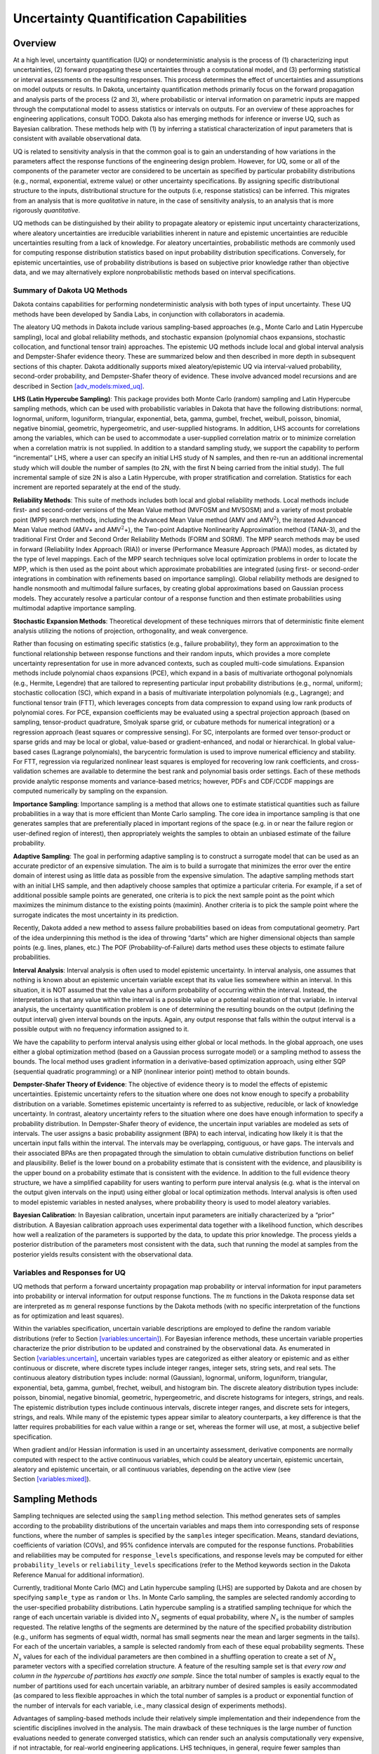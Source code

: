 .. _uq:

Uncertainty Quantification Capabilities
=======================================

.. _`uq:overview`:

Overview
--------

At a high level, uncertainty quantification (UQ) or nondeterministic
analysis is the process of (1) characterizing input uncertainties, (2)
forward propagating these uncertainties through a computational model,
and (3) performing statistical or interval assessments on the resulting
responses. This process determines the effect of uncertainties and
assumptions on model outputs or results. In Dakota, uncertainty
quantification methods primarily focus on the forward propagation and
analysis parts of the process (2 and 3), where probabilistic or interval
information on parametric inputs are mapped through the computational
model to assess statistics or intervals on outputs. For an overview of
these approaches for engineering applications,
consult TODO. Dakota also has emerging methods for
inference or inverse UQ, such as Bayesian calibration. These methods
help with (1) by inferring a statistical characterization of input
parameters that is consistent with available observational data.

UQ is related to sensitivity analysis in that the common goal is to gain
an understanding of how variations in the parameters affect the response
functions of the engineering design problem. However, for UQ, some or
all of the components of the parameter vector are considered to be
uncertain as specified by particular probability distributions (e.g.,
normal, exponential, extreme value) or other uncertainty specifications.
By assigning specific distributional structure to the inputs,
distributional structure for the outputs (i.e, response statistics) can
be inferred. This migrates from an analysis that is more *qualitative*
in nature, in the case of sensitivity analysis, to an analysis that is
more rigorously *quantitative*.

UQ methods can be distinguished by their ability to propagate aleatory
or epistemic input uncertainty characterizations, where aleatory
uncertainties are irreducible variabilities inherent in nature and
epistemic uncertainties are reducible uncertainties resulting from a
lack of knowledge. For aleatory uncertainties, probabilistic methods are
commonly used for computing response distribution statistics based on
input probability distribution specifications. Conversely, for epistemic
uncertainties, use of probability distributions is based on subjective
prior knowledge rather than objective data, and we may alternatively
explore nonprobabilistic methods based on interval specifications.

.. _`uq:overview:methods`:

Summary of Dakota UQ Methods
~~~~~~~~~~~~~~~~~~~~~~~~~~~~

Dakota contains capabilities for performing nondeterministic analysis
with both types of input uncertainty. These UQ methods have been
developed by Sandia Labs, in conjunction with collaborators in
academia.

The aleatory UQ methods in Dakota include various sampling-based
approaches (e.g., Monte Carlo and Latin Hypercube sampling), local and
global reliability methods, and stochastic expansion (polynomial chaos
expansions, stochastic collocation, and functional tensor train)
approaches. The epistemic UQ methods include local and global interval
analysis and Dempster-Shafer evidence theory. These are summarized below
and then described in more depth in subsequent sections of this chapter.
Dakota additionally supports mixed aleatory/epistemic UQ via
interval-valued probability, second-order probability, and
Dempster-Shafer theory of evidence. These involve advanced model
recursions and are described in
Section `[adv_models:mixed_uq] <#adv_models:mixed_uq>`__.

**LHS (Latin Hypercube Sampling)**: This package provides both Monte
Carlo (random) sampling and Latin Hypercube sampling methods, which can
be used with probabilistic variables in Dakota that have the following
distributions: normal, lognormal, uniform, loguniform, triangular,
exponential, beta, gamma, gumbel, frechet, weibull, poisson, binomial,
negative binomial, geometric, hypergeometric, and user-supplied
histograms. In addition, LHS accounts for correlations among the
variables, which can be used to accommodate a
user-supplied correlation matrix or to minimize correlation when a
correlation matrix is not supplied. In addition to a standard sampling
study, we support the capability to perform “incremental” LHS, where a
user can specify an initial LHS study of N samples, and then re-run an
additional incremental study which will double the number of samples (to
2N, with the first N being carried from the initial study). The full
incremental sample of size 2N is also a Latin Hypercube, with proper
stratification and correlation. Statistics for each increment are
reported separately at the end of the study.

**Reliability Methods**: This suite of methods includes both local and
global reliability methods. Local methods include first- and
second-order versions of the Mean Value method (MVFOSM and MVSOSM) and a
variety of most probable point (MPP) search methods, including the
Advanced Mean Value method (AMV and AMV\ :math:`^2`), the iterated
Advanced Mean Value method (AMV+ and AMV\ :math:`^2`\ +), the Two-point
Adaptive Nonlinearity Approximation method (TANA-3), and the traditional
First Order and Second Order Reliability Methods (FORM and
SORM). The MPP search methods may be used in
forward (Reliability Index Approach (RIA)) or inverse (Performance
Measure Approach (PMA)) modes, as dictated by the type of level
mappings. Each of the MPP search techniques solve local optimization
problems in order to locate the MPP, which is then used as the point
about which approximate probabilities are integrated (using first- or
second-order integrations in combination with refinements based on
importance sampling). Global reliability methods are designed to handle
nonsmooth and multimodal failure surfaces, by creating global
approximations based on Gaussian process models. They accurately resolve
a particular contour of a response function and then estimate
probabilities using multimodal adaptive importance sampling.

**Stochastic Expansion Methods**: Theoretical development of these
techniques mirrors that of deterministic finite element analysis
utilizing the notions of projection, orthogonality, and weak
convergence.

Rather than focusing on estimating specific statistics (e.g., failure
probability), they form an approximation to the functional relationship
between response functions and their random inputs, which provides a
more complete uncertainty representation for use in more advanced
contexts, such as coupled multi-code simulations. Expansion methods
include polynomial chaos expansions (PCE), which expand in a basis of
multivariate orthogonal polynomials (e.g., Hermite, Legendre) that are
tailored to representing particular input probability distributions
(e.g., normal, uniform); stochastic collocation (SC), which expand in a
basis of multivariate interpolation polynomials (e.g., Lagrange); and
functional tensor train (FTT), which leverages concepts from data
compression to expand using low rank products of polynomial cores. For
PCE, expansion coefficients may be evaluated using a spectral projection
approach (based on sampling, tensor-product quadrature, Smolyak sparse
grid, or cubature methods for numerical integration) or a regression
approach (least squares or compressive sensing). For SC, interpolants
are formed over tensor-product or sparse grids and may be local or
global, value-based or gradient-enhanced, and nodal or hierarchical. In
global value-based cases (Lagrange polynomials), the barycentric
formulation is used to
improve numerical efficiency and stability. For FTT, regression via
regularized nonlinear least squares is employed for recovering low rank
coefficients, and cross-validation schemes are available to determine
the best rank and polynomial basis order settings. Each of these methods
provide analytic response moments and variance-based metrics; however,
PDFs and CDF/CCDF mappings are computed numerically by sampling on the
expansion.

**Importance Sampling**: Importance sampling is a method that allows one
to estimate statistical quantities such as failure probabilities in a
way that is more efficient than Monte Carlo sampling. The core idea in
importance sampling is that one generates samples that are
preferentially placed in important regions of the space (e.g. in or near
the failure region or user-defined region of interest), then
appropriately weights the samples to obtain an unbiased estimate of the
failure probability.

**Adaptive Sampling**: The goal in performing adaptive sampling is to
construct a surrogate model that can be used as an accurate predictor of
an expensive simulation. The aim is to build a surrogate that minimizes
the error over the entire domain of interest using as little data as
possible from the expensive simulation. The adaptive sampling methods
start with an initial LHS sample, and then adaptively choose samples
that optimize a particular criteria. For example, if a set of additional
possible sample points are generated, one criteria is to pick the next
sample point as the point which maximizes the minimum distance to the
existing points (maximin). Another criteria is to pick the sample point
where the surrogate indicates the most uncertainty in its prediction.

Recently, Dakota added a new method to assess failure probabilities
based on ideas from computational geometry. Part of the idea
underpinning this method is the idea of throwing “darts” which are
higher dimensional objects than sample points (e.g. lines, planes, etc.)
The POF (Probability-of-Failure) darts method uses these objects to
estimate failure probabilities.

**Interval Analysis**: Interval analysis is often used to model
epistemic uncertainty. In interval analysis, one assumes that nothing is
known about an epistemic uncertain variable except that its value lies
somewhere within an interval. In this situation, it is NOT assumed that
the value has a uniform probability of occurring within the interval.
Instead, the interpretation is that any value within the interval is a
possible value or a potential realization of that variable. In interval
analysis, the uncertainty quantification problem is one of determining
the resulting bounds on the output (defining the output interval) given
interval bounds on the inputs. Again, any output response that falls
within the output interval is a possible output with no frequency
information assigned to it.

We have the capability to perform interval analysis using either global
or local methods. In the global approach, one uses either a global
optimization method (based on a Gaussian process surrogate model) or a
sampling method to assess the bounds. The local method uses gradient
information in a derivative-based optimization approach, using either
SQP (sequential quadratic programming) or a NIP (nonlinear interior
point) method to obtain bounds.

**Dempster-Shafer Theory of Evidence**: The objective of evidence theory
is to model the effects of epistemic uncertainties. Epistemic
uncertainty refers to the situation where one does not know enough to
specify a probability distribution on a variable. Sometimes epistemic
uncertainty is referred to as subjective, reducible, or lack of
knowledge uncertainty. In contrast, aleatory uncertainty refers to the
situation where one does have enough information to specify a
probability distribution. In Dempster-Shafer theory of evidence, the
uncertain input variables are modeled as sets of intervals. The user
assigns a basic probability assignment (BPA) to each interval,
indicating how likely it is that the uncertain input falls within the
interval. The intervals may be overlapping, contiguous, or have gaps.
The intervals and their associated BPAs are then propagated through the
simulation to obtain cumulative distribution functions on belief and
plausibility. Belief is the lower bound on a probability estimate that
is consistent with the evidence, and plausibility is the upper bound on
a probability estimate that is consistent with the evidence. In addition
to the full evidence theory structure, we have a simplified capability
for users wanting to perform pure interval analysis (e.g. what is the
interval on the output given intervals on the input) using either global
or local optimization methods. Interval analysis is often used to model
epistemic variables in nested analyses, where probability theory is used
to model aleatory variables.

**Bayesian Calibration**: In Bayesian calibration, uncertain input
parameters are initially characterized by a “prior” distribution. A
Bayesian calibration approach uses experimental data together with a
likelihood function, which describes how well a realization of the
parameters is supported by the data, to update this prior knowledge. The
process yields a posterior distribution of the parameters most
consistent with the data, such that running the model at samples from
the posterior yields results consistent with the observational data.

.. _`uq:overview:varsresp`:

Variables and Responses for UQ
~~~~~~~~~~~~~~~~~~~~~~~~~~~~~~

UQ methods that perform a forward uncertainty propagation map
probability or interval information for input parameters into
probability or interval information for output response functions. The
:math:`m` functions in the Dakota response data set are interpreted as
:math:`m` general response functions by the Dakota methods (with no
specific interpretation of the functions as for optimization and least
squares).

Within the variables specification, uncertain variable descriptions are
employed to define the random variable distributions (refer to
Section `[variables:uncertain] <#variables:uncertain>`__). For Bayesian
inference methods, these uncertain variable properties characterize the
prior distribution to be updated and constrained by the observational
data. As enumerated in
Section `[variables:uncertain] <#variables:uncertain>`__, uncertain
variables types are categorized as either aleatory or epistemic and as
either continuous or discrete, where discrete types include integer
ranges, integer sets, string sets, and real sets. The continuous
aleatory distribution types include: normal (Gaussian), lognormal,
uniform, loguniform, triangular, exponential, beta, gamma, gumbel,
frechet, weibull, and histogram bin. The discrete aleatory distribution
types include: poisson, binomial, negative binomial, geometric,
hypergeometric, and discrete histograms for integers, strings, and
reals. The epistemic distribution types include continuous intervals,
discrete integer ranges, and discrete sets for integers, strings, and
reals. While many of the epistemic types appear similar to aleatory
counterparts, a key difference is that the latter requires probabilities
for each value within a range or set, whereas the former will use, at
most, a subjective belief specification.

When gradient and/or Hessian information is used in an uncertainty
assessment, derivative components are normally computed with respect to
the active continuous variables, which could be aleatory uncertain,
epistemic uncertain, aleatory and epistemic uncertain, or all continuous
variables, depending on the active view (see
Section `[variables:mixed] <#variables:mixed>`__).

.. _`uq:sampling`:

Sampling Methods
----------------

Sampling techniques are selected using the ``sampling`` method
selection. This method generates sets of samples according to the
probability distributions of the uncertain variables and maps them into
corresponding sets of response functions, where the number of samples is
specified by the ``samples`` integer specification. Means, standard
deviations, coefficients of variation (COVs), and 95% confidence
intervals are computed for the response functions. Probabilities and
reliabilities may be computed for ``response_levels`` specifications,
and response levels may be computed for either ``probability_levels`` or
``reliability_levels`` specifications (refer to the Method keywords
section in the Dakota Reference Manual for
additional information).

Currently, traditional Monte Carlo (MC) and Latin hypercube sampling
(LHS) are supported by Dakota and are chosen by specifying
``sample_type`` as ``random`` or ``lhs``. In Monte Carlo sampling, the
samples are selected randomly according to the user-specified
probability distributions. Latin hypercube sampling is a stratified
sampling technique for which the range of each uncertain variable is
divided into :math:`N_{s}` segments of equal probability, where
:math:`N_{s}` is the number of samples requested. The relative lengths
of the segments are determined by the nature of the specified
probability distribution (e.g., uniform has segments of equal width,
normal has small segments near the mean and larger segments in the
tails). For each of the uncertain variables, a sample is selected
randomly from each of these equal probability segments. These
:math:`N_{s}` values for each of the individual parameters are then
combined in a shuffling operation to create a set of :math:`N_{s}`
parameter vectors with a specified correlation structure. A feature of
the resulting sample set is that *every row and column in the hypercube
of partitions has exactly one sample*. Since the total number of samples
is exactly equal to the number of partitions used for each uncertain
variable, an arbitrary number of desired samples is easily accommodated
(as compared to less flexible approaches in which the total number of
samples is a product or exponential function of the number of intervals
for each variable, i.e., many classical design of experiments methods).

Advantages of sampling-based methods include their relatively simple
implementation and their independence from the scientific disciplines
involved in the analysis. The main drawback of these techniques is the
large number of function evaluations needed to generate converged
statistics, which can render such an analysis computationally very
expensive, if not intractable, for real-world engineering applications.
LHS techniques, in general, require fewer samples than traditional Monte
Carlo for the same accuracy in statistics, but they still can be
prohibitively expensive. For further information on the method and its
relationship to other sampling techniques, one is referred to the works
by McKay, et al. , Iman and
Shortencarier , and Helton and
Davis . Note that under certain separability
conditions associated with the function to be sampled, Latin hypercube
sampling provides a more accurate estimate of the mean value than does
random sampling. That is, given an equal number of samples, the LHS
estimate of the mean will have less variance than the mean value
obtained through random sampling.

Figure `1.1 <#dace:figure01>`__ demonstrates Latin hypercube sampling on
a two-variable parameter space. Here, the range of both parameters,
:math:`x_1` and :math:`x_2`, is :math:`[0,1]`. Also, for this example
both :math:`x_1` and :math:`x_2` have uniform statistical distributions.
For Latin hypercube sampling, the range of each parameter is divided
into :math:`p` “bins” of equal probability. For parameters with uniform
distributions, this corresponds to partitions of equal size. For
:math:`n` design parameters, this partitioning yields a total of
:math:`p^{n}` bins in the parameter space. Next, :math:`p` samples are
randomly selected in the parameter space, with the following
restrictions: (a) each sample is randomly placed inside a bin, and (b)
for all one-dimensional projections of the :math:`p` samples and bins,
there will be one and only one sample in each bin. In a two-dimensional
example such as that shown in Figure `1.1 <#dace:figure01>`__, these LHS
rules guarantee that only one bin can be selected in each row and
column. For :math:`p=4`, there are four partitions in both :math:`x_1`
and :math:`x_2`. This gives a total of 16 bins, of which four will be
chosen according to the criteria described above. Note that there is
more than one possible arrangement of bins that meet the LHS criteria.
The dots in Figure `1.1 <#dace:figure01>`__ represent the four sample
sites in this example, where each sample is randomly located in its bin.
There is no restriction on the number of bins in the range of each
parameter, however, all parameters must have the same number of bins.

.. figure:: images/lhs_graphic.png
   :alt: An example of Latin hypercube sampling with four bins in design
   parameters :math:`x_1` and :math:`x_2`. The dots are the sample
   sites.
   :name: dace:figure01

   An example of Latin hypercube sampling with four bins in design
   parameters :math:`x_1` and :math:`x_2`. The dots are the sample
   sites.

The actual algorithm for generating Latin hypercube samples is more
complex than indicated by the description given above. For example, the
Latin hypercube sampling method implemented in the LHS
code takes into account a user-specified
correlation structure when selecting the sample sites. For more details
on the implementation of the LHS algorithm, see
Reference Manual.

In addition to Monte Carlo vs. LHS design choices, Dakota sampling
methods support options for incrementally-refined designs, generation of
approximately determinant-optimal (D-optimal) designs, and selection of
sample sizes to satisfy Wilks’ criteria.

.. _`uq:uncertainty1`:

Uncertainty Quantification Example using Sampling Methods
~~~~~~~~~~~~~~~~~~~~~~~~~~~~~~~~~~~~~~~~~~~~~~~~~~~~~~~~~

The input file in Figure `[uq:figure01] <#uq:figure01>`__ demonstrates
the use of Latin hypercube Monte Carlo sampling for assessing
probability of failure as measured by specified response levels. The
two-variable Textbook example problem (see
Equation `[additional:textbook_f] <#additional:textbook_f>`__) will be
used to demonstrate the application of sampling methods for uncertainty
quantification where it is assumed that :math:`x_1` and :math:`x_2` are
uniform uncertain variables on the interval :math:`[0,1]`.

The number of samples to perform is controlled with the ``samples``
specification, the type of sampling algorithm to use is controlled with
the ``sample_type`` specification, the levels used for computing
statistics on the response functions is specified with the
``response_levels`` input, and the ``seed`` specification controls the
sequence of the pseudo-random numbers generated by the sampling
algorithms. The input samples generated are shown in
Figure `[uq:figure02] <#uq:figure02>`__ for the case where ``samples`` =
5 and ``samples`` = 10 for both ``random`` (:math:`\circ`) and ``lhs``
(:math:`+`) sample types.

.. container:: bigbox

   .. container:: small

Latin hypercube sampling ensures full coverage of the range of the input
variables, which is often a problem with Monte Carlo sampling when the
number of samples is small. In the case of ``samples = 5``, poor
stratification is evident in :math:`x_1` as four out of the five Monte
Carlo samples are clustered in the range :math:`0.35 < x_1 < 0.55`, and
the regions :math:`x_1 < 0.3` and :math:`0.6 < x_1 < 0.9` are completely
missed. For the case where ``samples = 10``, some clustering in the
Monte Carlo samples is again evident with ``4`` samples in the range
:math:`0.5 < x_1 < 0.55`. In both cases, the stratification with LHS is
superior.

The response function statistics returned by Dakota are shown in
Figure `[uq:figure03] <#uq:figure03>`__. The first block of output
specifies the response sample means, sample standard deviations, and
skewness and kurtosis. The second block of output displays confidence
intervals on the means and standard deviations of the responses. The
third block defines Probability Density Function (PDF) histograms of the
samples: the histogram bins are defined by the lower and upper values of
the bin and the corresponding density for that bin. Note that these bin
endpoints correspond to the ``response_levels`` and/or
``probability_levels`` defined by the user in the Dakota input file. If
there are just a few levels, these histograms may be coarse. Dakota does
not do anything to optimize the bin size or spacing. Finally, the last
section of the output defines the Cumulative Distribution Function (CDF)
pairs. In this case, ``distribution cumulative`` was specified for the
response functions, and Dakota presents the probability levels
corresponding to the specified response levels (``response_levels``)
that were set. The default ``compute probabilities`` was used.
Alternatively, Dakota could have provided CCDF pairings, reliability
levels corresponding to prescribed response levels, or response levels
corresponding to prescribed probability or reliability levels.

.. container:: bigbox

   .. container:: footnotesize

      ::

         Statistics based on 10 samples:

         Sample moment statistics for each response function:
                                     Mean           Std Dev          Skewness          Kurtosis
          response_fn_1  3.8383990322e-01  4.0281539886e-01  1.2404952971e+00  6.5529797327e-01
          response_fn_2  7.4798705803e-02  3.4686110941e-01  4.5716015887e-01 -5.8418924529e-01
          response_fn_3  7.0946176558e-02  3.4153246532e-01  5.2851897926e-01 -8.2527332042e-01

         95% confidence intervals for each response function:
                             LowerCI_Mean      UpperCI_Mean    LowerCI_StdDev    UpperCI_StdDev
          response_fn_1  9.5683125821e-02  6.7199668063e-01  2.7707061315e-01  7.3538389383e-01
          response_fn_2 -1.7333078422e-01  3.2292819583e-01  2.3858328290e-01  6.3323317325e-01
          response_fn_3 -1.7337143113e-01  3.1526378424e-01  2.3491805390e-01  6.2350514636e-01

         Probability Density Function (PDF) histograms for each response function:
         PDF for response_fn_1:
                   Bin Lower          Bin Upper      Density Value
                   ---------          ---------      -------------
            2.3066424677e-02   1.0000000000e-01   3.8994678038e+00
            1.0000000000e-01   2.0000000000e-01   2.0000000000e+00
            2.0000000000e-01   6.0000000000e-01   5.0000000000e-01
            6.0000000000e-01   1.2250968624e+00   4.7992562123e-01
         PDF for response_fn_2:
                   Bin Lower          Bin Upper      Density Value
                   ---------          ---------      -------------
           -3.5261164651e-01   1.0000000000e-01   1.1046998102e+00
            1.0000000000e-01   2.0000000000e-01   2.0000000000e+00
            2.0000000000e-01   6.0000000000e-01   5.0000000000e-01
            6.0000000000e-01   6.9844576220e-01   1.0157877573e+00
         PDF for response_fn_3:
                   Bin Lower          Bin Upper      Density Value
                   ---------          ---------      -------------
           -3.8118095128e-01   1.0000000000e-01   1.2469321539e+00
            1.0000000000e-01   2.0000000000e-01   0.0000000000e+00
            2.0000000000e-01   6.0000000000e-01   7.5000000000e-01
            6.0000000000e-01   6.4526450977e-01   2.2092363423e+00

         Level mappings for each response function:
         Cumulative Distribution Function (CDF) for response_fn_1:
              Response Level  Probability Level  Reliability Index  General Rel Index
              --------------  -----------------  -----------------  -----------------
            1.0000000000e-01   3.0000000000e-01
            2.0000000000e-01   5.0000000000e-01
            6.0000000000e-01   7.0000000000e-01
         Cumulative Distribution Function (CDF) for response_fn_2:
              Response Level  Probability Level  Reliability Index  General Rel Index
              --------------  -----------------  -----------------  -----------------
            1.0000000000e-01   5.0000000000e-01
            2.0000000000e-01   7.0000000000e-01
            6.0000000000e-01   9.0000000000e-01
         Cumulative Distribution Function (CDF) for response_fn_3:
              Response Level  Probability Level  Reliability Index  General Rel Index
              --------------  -----------------  -----------------  -----------------
            1.0000000000e-01   6.0000000000e-01
            2.0000000000e-01   6.0000000000e-01
            6.0000000000e-01   9.0000000000e-01

In addition to obtaining statistical summary information of the type
shown in Figure `[uq:figure03] <#uq:figure03>`__, the results of LHS
sampling also include correlations. Four types of correlations are
returned in the output: simple and partial “raw” correlations, and
simple and partial “rank” correlations. The raw correlations refer to
correlations performed on the actual input and output data. Rank
correlations refer to correlations performed on the ranks of the data.
Ranks are obtained by replacing the actual data by the ranked values,
which are obtained by ordering the data in ascending order. For example,
the smallest value in a set of input samples would be given a rank 1,
the next smallest value a rank 2, etc. Rank correlations are useful when
some of the inputs and outputs differ greatly in magnitude: then it is
easier to compare if the smallest ranked input sample is correlated with
the smallest ranked output, for example.

Correlations are always calculated between two sets of sample data. One
can calculate correlation coefficients between two input variables,
between an input and an output variable (probably the most useful), or
between two output variables. The simple correlation coefficients
presented in the output tables are Pearson’s correlation coefficient,
which is defined for two variables :math:`x` and :math:`y` as:
:math:`\mathtt{Corr}(x,y) = \frac{\sum_{i}(x_{i}-\bar{x})(y_{i}-\bar{y})}
{\sqrt{\sum_{i}(x_{i}-\bar{x})^2\sum_{i}(y_{i}-\bar{y})^2}}`. Partial
correlation coefficients are similar to simple correlations, but a
partial correlation coefficient between two variables measures their
correlation while adjusting for the effects of the other variables. For
example, say one has a problem with two inputs and one output; and the
two inputs are highly correlated. Then the correlation of the second
input and the output may be very low after accounting for the effect of
the first input. The rank correlations in Dakota are obtained using
Spearman’s rank correlation. Spearman’s rank is the same as the Pearson
correlation coefficient except that it is calculated on the rank data.

Figure `[uq:figure04] <#uq:figure04>`__ shows an example of the
correlation output provided by Dakota for the input file in
Figure `[uq:figure01] <#uq:figure01>`__. Note that these correlations
are presently only available when one specifies ``lhs`` as the sampling
method under ``sampling``. Also note that the simple and partial
correlations should be similar in most cases (in terms of values of
correlation coefficients). This is because we use a default “restricted
pairing” method in the LHS routine which forces near-zero correlation
amongst uncorrelated inputs.

.. container:: bigbox

   .. container:: small

      ::

         Simple Correlation Matrix between input and output:
                                x1           x2 response_fn_1 response_fn_2 response_fn_3
                   x1  1.00000e+00
                   x2 -7.22482e-02  1.00000e+00
         response_fn_1 -7.04965e-01 -6.27351e-01  1.00000e+00
         response_fn_2  8.61628e-01 -5.31298e-01 -2.60486e-01  1.00000e+00
         response_fn_3 -5.83075e-01  8.33989e-01 -1.23374e-01 -8.92771e-01  1.00000e+00

         Partial Correlation Matrix between input and output:
                      response_fn_1 response_fn_2 response_fn_3
                   x1 -9.65994e-01  9.74285e-01 -9.49997e-01
                   x2 -9.58854e-01 -9.26578e-01  9.77252e-01

         Simple Rank Correlation Matrix between input and output:
                                x1           x2 response_fn_1 response_fn_2 response_fn_3
                   x1  1.00000e+00
                   x2 -6.66667e-02  1.00000e+00
         response_fn_1 -6.60606e-01 -5.27273e-01  1.00000e+00
         response_fn_2  8.18182e-01 -6.00000e-01 -2.36364e-01  1.00000e+00
         response_fn_3 -6.24242e-01  7.93939e-01 -5.45455e-02 -9.27273e-01  1.00000e+00

         Partial Rank Correlation Matrix between input and output:
                      response_fn_1 response_fn_2 response_fn_3
                   x1 -8.20657e-01  9.74896e-01 -9.41760e-01
                   x2 -7.62704e-01 -9.50799e-01  9.65145e-01

Finally, note that the LHS package can be used for design of experiments
over design and state variables by including an active view override in
the variables specification section of the Dakota input file (see
Section `[variables:mixedview] <#variables:mixedview>`__). Then, instead
of iterating on only the uncertain variables, the LHS package will
sample over all of the active variables. In the ``active all`` view,
continuous design and continuous state variables are treated as having
uniform probability distributions within their upper and lower bounds,
discrete design and state variables are sampled uniformly from within
their sets or ranges, and any uncertain variables are sampled within
their specified probability distributions.

.. _`uq:incremental`:

Incremental Sampling
~~~~~~~~~~~~~~~~~~~~

In many situations, one may run an initial sample set and then need to
perform further sampling to get better estimates of the mean, variance,
and percentiles, and to obtain more comprehensive sample coverage. We
call this capability incremental sampling. Typically, a Dakota restart
file () would be available from the original sample, so only the newly
generated samples would need to be evaluated. Incremental sampling
supports continuous uncertain variables and discrete uncertain variables
such as discrete distributions (e.g. binomial, Poisson, etc.) as well as
histogram variables and uncertain set types.

There are two cases, incremental random and incremental Latin hypercube
sampling, with incremental LHS being the most common. One major
advantage of LHS incremental sampling is that it maintains the
stratification and correlation structure of the original LHS sample.
That is, if one generated two independent LHS samples and simply merged
them, the calculation of the accuracy of statistical measures such as
the mean and the variance would be slightly incorrect. However, in the
incremental case, the full sample (double the original size) is a Latin
Hypercube sample itself and statistical measures and their accuracy can
be properly calculated. The incremental sampling capability is most
useful when one is starting off with very small samples. Once the sample
size is more than a few hundred, the benefit of incremental sampling
diminishes.

#. Incremental random sampling: With incremental random sampling, the
   original sample set with :math:`N1` samples must be generated using
   ``sample_type = random`` and ``samples = N1``. Then, the user can
   duplicate the Dakota input file and add ``refinement_samples = N2``
   with the number of new samples :math:`N2` to be added. Random
   incremental sampling does not require a doubling of samples each
   time. Thus, the user can specify any number of ``refinement_samples``
   (from an additional one sample to a large integer).

   For example, if the first sample has 50 samples, and 10 more samples
   are desired, the second Dakota run should specify ``samples = 50``,
   ``refinement_samples = 10``. In this situation, only 10 new samples
   will be generated, and the final statistics will be reported at the
   end of the study both for the initial 50 samples and for the full
   sample of 60. The command line syntax for running the second sample
   is ``dakota -i input60.in -r dakota.50.rst`` where ``input60.in`` is
   the input file with the refinement samples specification and is the
   restart file containing the initial 50 samples. Note that if the
   restart file has a different name, that is fine; the correct restart
   file name should be used.

   This process can be repeated if desired,arbitrarily extending the
   total sample size each time, e.g, ``samples = 50``,
   ``refinement_samples = 10 3 73 102``.

#. Incremental Latin hypercube sampling: With incremental LHS sampling,
   the original sample set with :math:`N1` samples must be generated
   using ``sample_type = lhs`` and ``samples = N1``. Then, the user can
   duplicate the Dakota input file and add ``refinement_samples = N1``.
   The sample size must double each time, so the first set of refinement
   samples must be the same size as the initial set. That is, if one
   starts with a very small sample size of 10, then one can use the
   incremental sampling capability to generate sample sizes of 20, 40,
   80, etc.

   For example, if the first sample has 50 samples, in the second Dakota
   run, the number of refinement samples should be set to 50 for a total
   of 100. In this situation, only 50 new samples will be generated, and
   at the end of the study final statistics will be reported both for
   the initial 50 samples and for the full sample of 100. The command
   line syntax for running the second sample is
   ``dakota -i input100.in -r dakota.50.rst``, where is the input file
   with the incremental sampling specification and is the restart file
   containing the initial 50 samples. Note that if the restart file has
   a different name, that is fine; the correct restart file name should
   be used.

   This process can be repeated if desired, doubling the total sample
   size each time, e.g, ``samples = 50``,
   ``refinement_samples = 50 100 200 400``.

Principal Component Analysis
~~~~~~~~~~~~~~~~~~~~~~~~~~~~

As of Dakota 6.3, we added a capability to perform Principal Component
Analysis on field response data when using LHS sampling. Principal
components analysis (PCA) is a data reduction method and allows one to
express an ensemble of field data with a set of principal components
responsible for the spread of that data.

Dakota can calculate the principal components of the response matrix of
N samples \* L responses (the field response of length L) using the
keyword ``principal_components``. The Dakota implementation is under
active development: the PCA capability may ultimately be specified
elsewhere or used in different ways. For now, it is performed as a
post-processing analysis based on a set of Latin Hypercube samples.

If the user specifies LHS sampling with field data responses and also
specifies ``principal_components``, Dakota will calculate the principal
components by calculating the eigenvalues and eigenvectors of a centered
data matrix. Further, if the user specifies
``percent_variance_explained`` = 0.99, the number of components that
accounts for at least 99 percent of the variance in the responses will
be retained. The default for this percentage is 0.95. In many
applications, only a few principal components explain the majority of
the variance, resulting in significant data reduction. The principal
components are written to a file, . Dakota also uses the principal
components to create a surrogate model by representing the overall
response as weighted sum of M principal components, where the weights
will be determined by Gaussian processes which are a function of the
input uncertain variables. This reduced form then can be used for
sensitivity analysis, calibration, etc.

.. _`uq:wilks`:

Wilks-based Sample Sizes
~~~~~~~~~~~~~~~~~~~~~~~~

Most of the sampling methods require the user to specify the number of
samples in advance. However, if one specifies ``random`` sampling, one
can use an approach developed by Wilks to
determine the number of samples that ensures a particular confidence
level in a percentile of interest. The Wilks method of computing the
number of samples to execute for a random sampling study is based on
order statistics, eg considering the outputs ordered from smallest to
largest. Given a ``probability_level``,
:math:`\alpha`, and ``confidence_level``, :math:`\beta`, the Wilks
calculation determines the minimum number of samples required such that
there is :math:`(\beta*100)`\ % confidence that the
:math:`(\alpha*100)`\ %-ile of the uncertain distribution on model
output will fall below the actual :math:`(\alpha*100)`\ %-ile given by
the sample. To be more specific, if we wish to calculate the
:math:`95\%` confidence limit on the :math:`95^{th}` percentile, Wilks
indicates that 59 samples are needed. If we order the responses and take
the largest one, that value defines a tolerance limit on the 95th
percentile: we have a situation where :math:`95\%` of the time, the
:math:`95^{th}` percentile will fall at or below that sampled value.
This represents a ``one_sided_upper`` treatment applicable to the
largest output value. This treatment can be reversed to apply to the
lowest output value by using the ``one_sided_lower`` option, and further
expansion to include an interval containing both the smallest and the
largest output values in the statistical statement can be specified via
the ``two_sided`` option. Additional generalization to higher order
statistics, eg a statement applied to the N largest outputs
(``one_sided_upper``) or the N smallest and N largest outputs
(``two_sided``), can be specified using the ``order`` option along with
value N.

.. _`uq:reliability`:

Reliability Methods
-------------------

Reliability methods provide an alternative approach to uncertainty
quantification which can be less computationally demanding than sampling
techniques. Reliability methods for uncertainty quantification are based
on probabilistic approaches that compute approximate response function
distribution statistics based on specified uncertain variable
distributions. These response statistics include response mean, response
standard deviation, and cumulative or complementary cumulative
distribution functions (CDF/CCDF). These methods are often more
efficient at computing statistics in the tails of the response
distributions (events with low probability) than sampling based
approaches since the number of samples required to resolve a low
probability can be prohibitive.

The methods all answer the fundamental question: “Given a set of
uncertain input variables, :math:`\mathbf{X}`, and a scalar response
function, :math:`g`, what is the probability that the response function
is below or above a certain level, :math:`\bar{z}`?” The former can be
written as
:math:`P[g(\mathbf{X}) \le \bar{z}] = \mathit{F}_{g}(\bar{z})` where
:math:`\mathit{F}_{g}(\bar{z})` is the cumulative distribution function
(CDF) of the uncertain response :math:`g(\mathbf{X})` over a set of
response levels. The latter can be written as
:math:`P[g(\mathbf{X}) > \bar{z}]` and defines the complementary
cumulative distribution function (CCDF).

This probability calculation involves a multi-dimensional integral over
an irregularly shaped domain of interest, :math:`\mathbf{D}`, where
:math:`g(\mathbf{X}) < z` as displayed in Figure `1.2 <#uq:figure05>`__
for the case of two variables. The reliability methods all involve the
transformation of the user-specified uncertain variables,
:math:`\mathbf{X}`, with probability density function,
:math:`p(x_1,x_2)`, which can be non-normal and correlated, to a space
of independent Gaussian random variables, :math:`\mathbf{u}`, possessing
a mean value of zero and unit variance (i.e., standard normal
variables). The region of interest, :math:`\mathbf{D}`, is also mapped
to the transformed space to yield, :math:`\mathbf{D_{u}}` , where
:math:`g(\mathbf{U}) < z` as shown in Figure `1.3 <#uq:figure06>`__. The
Nataf transformation, which is identical to
the Rosenblatt transformation in the case of
independent random variables, is used in Dakota to accomplish this
mapping. This transformation is performed to make the probability
calculation more tractable. In the transformed space, probability
contours are circular in nature as shown in
Figure `1.3 <#uq:figure06>`__ unlike in the original uncertain variable
space, Figure `1.2 <#uq:figure05>`__. Also, the multi-dimensional
integrals can be approximated by simple functions of a single parameter,
:math:`\beta`, called the reliability index. :math:`\beta` is the
minimum Euclidean distance from the origin in the transformed space to
the response surface. This point is also known as the most probable
point (MPP) of failure. Note, however, the methodology is equally
applicable for generic functions, not simply those corresponding to
failure criteria; this nomenclature is due to the origin of these
methods within the disciplines of structural safety and reliability.
Note that there are local and global reliability methods. The majority
of the methods available are local, meaning that a local optimization
formulation is used to locate one MPP. In contrast, global methods can
find multiple MPPs if they exist.

.. figure:: images/cdf_orig_graphic.png
   :alt: Graphical depiction of calculation of cumulative distribution
   function in the original uncertain variable space.
   :name: uq:figure05

   Graphical depiction of calculation of cumulative distribution
   function in the original uncertain variable space.

.. figure:: images/cdf_tran_graphic.png
   :alt: Graphical depiction of integration for the calculation of
   cumulative distribution function in the transformed uncertain
   variable space.
   :name: uq:figure06

   Graphical depiction of integration for the calculation of cumulative
   distribution function in the transformed uncertain variable space.

.. _`uq:reliability:local`:

Local Reliability Methods
~~~~~~~~~~~~~~~~~~~~~~~~~

The Dakota Theory Manual provides the
algorithmic details for the local reliability methods, including the
Mean Value method and the family of most probable point (MPP) search
methods.

.. _`uq:reliability:local:map`:

Method mapping
^^^^^^^^^^^^^^

Given settings for limit state approximation, approximation order,
integration approach, and other details presented to this point, it is
evident that the number of algorithmic combinations is high.
Table `1.1 <#tab:rel_meth_map>`__ provides a succinct mapping for some
of these combinations to common method names from the reliability
literature, where blue indicates the most well-known combinations and
gray indicates other supported combinations.

.. container::
   :name: tab:rel_meth_map

   .. table:: Mapping from Dakota options to standard reliability
   methods.

      +---------------+-------------------------+-------------------------+
      |               | Order of approximation  |                         |
      |               | and integration         |                         |
      +===============+=========================+=========================+
      | MPP search    | First order             | Second order            |
      +---------------+-------------------------+-------------------------+
      | none          | MVFOSM                  | MVSOSM                  |
      +---------------+-------------------------+-------------------------+
      | x_taylor_mean | AMV                     | AMV\ :math:`^2`         |
      +---------------+-------------------------+-------------------------+
      | u_taylor_mean | u-space AMV             | u-space AMV\ :math:`^2` |
      +---------------+-------------------------+-------------------------+
      | x_taylor_mpp  | AMV+                    | AMV\ :math:`^2`\ +      |
      +---------------+-------------------------+-------------------------+
      | u_taylor_mpp  | u-space AMV+            | u-space                 |
      |               |                         | AMV\ :math:`^2`\ +      |
      +---------------+-------------------------+-------------------------+
      | x_two_point   | TANA                    |                         |
      +---------------+-------------------------+-------------------------+
      | u_two_point   | u-space TANA            |                         |
      +---------------+-------------------------+-------------------------+
      | no_approx     | FORM                    | SORM                    |
      +---------------+-------------------------+-------------------------+

Within the Dakota specification (refer to ``local_reliability`` in the
keywords section of the Reference Manual)
within the Reference Manual), the MPP search and integration order
selections are explicit in the method specification, but the order of
the approximation is inferred from the associated response specification
(as is done with local taylor series approximations described in
Section `[models:surf:taylor] <#models:surf:taylor>`__). Thus,
reliability methods do not have to be synchronized in approximation and
integration order as shown in the table; however, it is often desirable
to do so.

.. _`uq:reliability:global`:

Global Reliability Methods
~~~~~~~~~~~~~~~~~~~~~~~~~~

Global reliability methods are designed to handle nonsmooth and
multimodal failure surfaces, by creating global approximations based on
Gaussian process models. They accurately resolve a particular contour of
a response function and then estimate probabilities using multimodal
adaptive importance sampling.

The global reliability method in Dakota is called Efficient Global
Reliability Analysis (EGRA). The name is
due to its roots in efficient global optimization (EGO). The main idea in EGO-type optimization
methods is that a global approximation is made of the underlying
function. This approximation, which is a Gaussian process model, is used
to guide the search by finding points which maximize the expected
improvement function (EIF). The EIF is used to select the location at
which a new training point should be added to the Gaussian process model
by maximizing the amount of improvement in the objective function that
can be expected by adding that point. A point could be expected to
produce an improvement in the objective function if its predicted value
is better than the current best solution, or if the uncertainty in its
prediction is such that the probability of it producing a better
solution is high. Because the uncertainty is higher in regions of the
design space with fewer observations, this provides a balance between
exploiting areas of the design space that predict good solutions, and
exploring areas where more information is needed.

The general procedure of these EGO-type methods is:

#. Build an initial Gaussian process model of the objective function.

#. Find the point that maximizes the EIF. If the EIF value at this point
   is sufficiently small, stop.

#. Evaluate the objective function at the point where the EIF is
   maximized. Update the Gaussian process model using this new point. Go
   to Step 2.

Gaussian process (GP) models are used because they provide not just a
predicted value at an unsampled point, but also an estimate of the
prediction variance. This variance gives an indication of the
uncertainty in the GP model, which results from the construction of the
covariance function. This function is based on the idea that when input
points are near one another, the correlation between their corresponding
outputs will be high. As a result, the uncertainty associated with the
model’s predictions will be small for input points which are near the
points used to train the model, and will increase as one moves further
from the training points.

The expected improvement function is used in EGO algorithms to select
the location at which a new training point should be added. The EIF is
defined as the expectation that any point in the search space will
provide a better solution than the current best solution based on the
expected values and variances predicted by the GP model. It is important
to understand how the use of this EIF leads to optimal solutions. The
EIF indicates how much the objective function value at a new potential
location is expected to be less than the predicted value at the current
best solution. Because the GP model provides a Gaussian distribution at
each predicted point, expectations can be calculated. Points with good
expected values and even a small variance will have a significant
expectation of producing a better solution (exploitation), but so will
points that have relatively poor expected values and greater variance
(exploration).

The application of EGO to reliability analysis, however, is made more
complicated due to the inclusion of equality constraints. In forward
reliability analysis, the response function appears as a constraint
rather than the objective. That is, we want to satisfy the constraint
that the response equals a threshold value and is on the limit state:
:math:`G({\bf u})\!=\!\bar{z}`. Therefore, the EIF function was modified
to focus on feasibility, and instead of using an expected improvement
function, we use an expected feasibility function (EFF). The EFF provides an indication of how
well the response is expected to satisfy the equality constraint. Points
where the expected value is close to the threshold
(:math:`\mu_G\!\approx\!\bar{z}`) and points with a large uncertainty in
the prediction will have large expected feasibility values.

The general outline of the EGRA algorithm is as follows: LHS sampling is
used to generate a small number of samples from the true response
function. Then, an initial Gaussian process model is constructed. Based
on the EFF, the point with maximum EFF is found using the global
optimizer DIRECT. The true response function is then evaluated at this
new point, and this point is added to the sample set and the process of
building a new GP model and maximizing the EFF is repeated until the
maximum EFF is small. At this stage, the GP model is accurate in the
vicinity of the limit state. The GP model is then used to calculate the
probability of failure using multimodal importance sampling, which is
explained below.

One method to calculate the probability of failure is to directly
perform the probability integration numerically by sampling the response
function. Sampling methods can be prohibitively expensive because they
generally require a large number of response function evaluations.
Importance sampling methods reduce this expense by focusing the samples
in the important regions of the uncertain space. They do this by
centering the sampling density function at the MPP rather than at the
mean. This ensures the samples will lie the region of interest, thus
increasing the efficiency of the sampling method. Adaptive importance
sampling (AIS) further improves the efficiency by adaptively updating
the sampling density function. Multimodal adaptive importance
sampling is a variation of AIS that allows for
the use of multiple sampling densities making it better suited for cases
where multiple sections of the limit state are highly probable.

Note that importance sampling methods require that the location of at
least one MPP be known because it is used to center the initial sampling
density. However, current gradient-based, local search methods used in
MPP search may fail to converge or may converge to poor solutions for
highly nonlinear problems, possibly making these methods inapplicable.
The EGRA algorithm described above does not depend on the availability
of accurate gradient information, making convergence more reliable for
nonsmooth response functions. Moreover, EGRA has the ability to locate
multiple failure points, which can provide multiple starting points and
thus a good multimodal sampling density for the initial steps of
multimodal AIS. The probability assessment using multimodal AIS thus
incorporates probability of failure at multiple points.

.. _`uq:reliability:ex`:

Uncertainty Quantification Examples using Reliability Analysis
~~~~~~~~~~~~~~~~~~~~~~~~~~~~~~~~~~~~~~~~~~~~~~~~~~~~~~~~~~~~~~

In summary, the user can choose to perform either forward (RIA) or
inverse (PMA) mappings when performing a reliability analysis. With
either approach, there are a variety of methods from which to choose in
terms of limit state approximations (MVFOSM, MVSOSM, x-/u-space AMV,
x-/u-space AMV\ :math:`^2`, x-/u-space AMV+, x-/u-space
AMV\ :math:`^2`\ +, x-/u-space TANA, and FORM/SORM), probability
integrations (first-order or second-order), limit state Hessian
selection (analytic, finite difference, BFGS, or SR1), and MPP
optimization algorithm (SQP or NIP) selections.

All reliability methods output approximate values of the CDF/CCDF
response-probability-reliability levels for prescribed response levels
(RIA) or prescribed probability or reliability levels (PMA). In
addition, mean value methods output estimates of the response means and
standard deviations as well as importance factors that attribute
variance among the set of uncertain variables (provided a nonzero
response variance estimate).

.. _`uq:examples:mv`:

Mean-value Reliability with Textbook
^^^^^^^^^^^^^^^^^^^^^^^^^^^^^^^^^^^^

Figure `[uq:examples:mv_input] <#uq:examples:mv_input>`__ shows the
Dakota input file for an example problem that demonstrates the simplest
reliability method, called the mean value method (also referred to as
the Mean Value First Order Second Moment method). It is specified with
method keyword ``local_reliability``. This method calculates the mean
and variance of the response function based on information about the
mean and variance of the inputs and gradient information at the mean of
the inputs. The mean value method is extremely cheap computationally
(only five runs were required for the textbook function), but can be
quite inaccurate, especially for nonlinear problems and/or problems with
uncertain inputs that are significantly non-normal. More detail on the
mean value method can be found in the Local Reliability Methods section
of the Dakota Theory Manual, and more detail
on reliability methods in general (including the more advanced methods)
is found in Section `1.3 <#uq:reliability>`__.

Example output from the mean value method is displayed in
Figure `[uq:examples:mv_results] <#uq:examples:mv_results>`__. Note that
since the mean of both inputs is 1, the mean value of the output for
response 1 is zero. However, the mean values of the constraints are both
0.5. The mean value results indicate that variable x1 is more important
in constraint 1 while x2 is more important in constraint 2, which is the
case based on
Equation `[additional:textbook_f] <#additional:textbook_f>`__. The
importance factors are not available for the first response as the
standard deviation is zero.

.. container:: bigbox

   .. container:: small

.. container:: bigbox

   .. container:: small

      ::

         MV Statistics for response_fn_1:
           Approximate Mean Response                  =  0.0000000000e+00
           Approximate Standard Deviation of Response =  0.0000000000e+00
           Importance Factors not available.
         MV Statistics for response_fn_2:
           Approximate Mean Response                  =  5.0000000000e-01
           Approximate Standard Deviation of Response =  1.0307764064e+00
           Importance Factor for TF1ln                =  9.4117647059e-01
           Importance Factor for TF2ln                =  5.8823529412e-02
         MV Statistics for response_fn_3:
           Approximate Mean Response                  =  5.0000000000e-01
           Approximate Standard Deviation of Response =  1.0307764064e+00
           Importance Factor for TF1ln                =  5.8823529412e-02
           Importance Factor for TF2ln                =  9.4117647059e-01

FORM Reliability with Lognormal Ratio
^^^^^^^^^^^^^^^^^^^^^^^^^^^^^^^^^^^^^

This example quantifies the uncertainty in the “log ratio” response
function:

.. math:: g(x_1,x_2) = \frac{x_1}{x_2}

by computing approximate response statistics using reliability analysis
to determine the response cumulative distribution function:

.. math:: P[g(x_1,x_2) < \bar{z}]

where :math:`X_1` and :math:`X_2` are identically distributed lognormal
random variables with means of ``1``, standard deviations of ``0.5``,
and correlation coefficient of ``0.3``.

A Dakota input file showing RIA using FORM (option 7 in limit state
approximations combined with first-order integration) is listed in
Figure `[uq:rel_input_form] <#uq:rel_input_form>`__. The user first
specifies the ``local_reliability`` method, followed by the MPP search
approach and integration order. In this example, we specify
``mpp_search no_approx`` and utilize the default first-order integration
to select FORM. Finally, the user specifies response levels or
probability/reliability levels to determine if the problem will be
solved using an RIA approach or a PMA approach. In the example figure
of `[uq:rel_input_form] <#uq:rel_input_form>`__, we use RIA by
specifying a range of ``response_levels`` for the problem. The resulting
output for this input is shown in
Figure `[uq:rel_output_form] <#uq:rel_output_form>`__, with probability
and reliability levels listed for each response level.
Figure `1.4 <#uq:rel_form_compare>`__ shows that FORM compares favorably
to an exact analytic solution for this problem. Also note that FORM does
have some error in the calculation of CDF values for this problem, but
it is a very small error (on the order of e-11), much smaller than the
error obtained when using a Mean Value method, which will be discussed
next.

.. container:: bigbox

   .. container:: small

.. container:: bigbox

   .. container:: small

      ::

         Cumulative Distribution Function (CDF) for response_fn_1:
              Response Level  Probability Level  Reliability Index
              --------------  -----------------  -----------------
            4.0000000000e-01   4.7624085962e-02   1.6683404020e+00
            5.0000000000e-01   1.0346525475e-01   1.2620507942e+00
            5.5000000000e-01   1.3818404972e-01   1.0885143628e+00
            6.0000000000e-01   1.7616275822e-01   9.3008801339e-01
            6.5000000000e-01   2.1641741368e-01   7.8434989943e-01
            7.0000000000e-01   2.5803428381e-01   6.4941748143e-01
            7.5000000000e-01   3.0020938124e-01   5.2379840558e-01
            8.0000000000e-01   3.4226491013e-01   4.0628960782e-01
            8.5000000000e-01   3.8365052982e-01   2.9590705956e-01
            9.0000000000e-01   4.2393548232e-01   1.9183562480e-01
            1.0000000000e+00   5.0000000000e-01   6.8682233460e-12
            1.0500000000e+00   5.3539344228e-01  -8.8834907167e-02
            1.1500000000e+00   6.0043460094e-01  -2.5447217462e-01
            1.2000000000e+00   6.3004131827e-01  -3.3196278078e-01
            1.2500000000e+00   6.5773508987e-01  -4.0628960782e-01
            1.3000000000e+00   6.8356844630e-01  -4.7770089473e-01
            1.3500000000e+00   7.0761025532e-01  -5.4641676380e-01
            1.4000000000e+00   7.2994058691e-01  -6.1263331274e-01
            1.5000000000e+00   7.6981945355e-01  -7.3825238860e-01
            1.5500000000e+00   7.8755158269e-01  -7.9795460350e-01
            1.6000000000e+00   8.0393505584e-01  -8.5576118635e-01
            1.6500000000e+00   8.1906005158e-01  -9.1178881995e-01
            1.7000000000e+00   8.3301386860e-01  -9.6614373461e-01
            1.7500000000e+00   8.4588021938e-01  -1.0189229206e+00

.. figure:: images/cdf_form.png
   :alt: Comparison of the cumulative distribution function (CDF)
   computed by FORM, the Mean Value method, and the exact CDF for
   :math:`g(x_1,x_2)=\frac{x_1}{x_2}`
   :name: uq:rel_form_compare

   Comparison of the cumulative distribution function (CDF) computed by
   FORM, the Mean Value method, and the exact CDF for
   :math:`g(x_1,x_2)=\frac{x_1}{x_2}`

If the user specifies ``local_reliability`` as a method with no
additional specification on how to do the MPP search (for example, by
commenting out ``mpp_search no_approx`` in
Figure `[uq:rel_input_form] <#uq:rel_input_form>`__), then no MPP search
is done: the Mean Value method is used. The mean value results are shown
in Figure `[uq:rel_output_mv] <#uq:rel_output_mv>`__ and consist of
approximate mean and standard deviation of the response, the importance
factors for each uncertain variable, and approximate
probability/reliability levels for the prescribed response levels that
have been inferred from the approximate mean and standard deviation (see
Mean Value section in Reliability Methods Chapter of Dakota Theory
Manual). It is evident that the statistics
are considerably different from the fully converged FORM results;
however, these rough approximations are also much less expensive to
calculate. The importance factors are a measure of the sensitivity of
the response function(s) to the uncertain input variables. A comparison
of the mean value results with the FORM results is shown in
Figure `1.4 <#uq:rel_form_compare>`__. The mean value results are not
accurate near the tail values of the CDF, and can differ from the exact
solution by as much as 0.11 in CDF estimates. A comprehensive comparison
of various reliability methods applied to the logratio problem is
provided in TODO.

.. container:: bigbox

   .. container:: small

      ::

         MV Statistics for response_fn_1:
           Approximate Mean Response                  =  1.0000000000e+00
           Approximate Standard Deviation of Response =  5.9160798127e-01
           Importance Factor for TF1ln                =  7.1428570714e-01
           Importance Factor for TF2ln                =  7.1428572143e-01
           Importance Factor for TF1ln     TF2ln      = -4.2857142857e-01
         Cumulative Distribution Function (CDF) for response_fn_1:
              Response Level  Probability Level  Reliability Index  General Rel Index
              --------------  -----------------  -----------------  -----------------
            4.0000000000e-01   1.5524721837e-01   1.0141851006e+00   1.0141851006e+00
            5.0000000000e-01   1.9901236093e-01   8.4515425050e-01   8.4515425050e-01
            5.5000000000e-01   2.2343641149e-01   7.6063882545e-01   7.6063882545e-01
            6.0000000000e-01   2.4948115037e-01   6.7612340040e-01   6.7612340040e-01
            6.5000000000e-01   2.7705656603e-01   5.9160797535e-01   5.9160797535e-01
            7.0000000000e-01   3.0604494093e-01   5.0709255030e-01   5.0709255030e-01
            7.5000000000e-01   3.3630190949e-01   4.2257712525e-01   4.2257712525e-01
            8.0000000000e-01   3.6765834596e-01   3.3806170020e-01   3.3806170020e-01
            8.5000000000e-01   3.9992305332e-01   2.5354627515e-01   2.5354627515e-01
            9.0000000000e-01   4.3288618783e-01   1.6903085010e-01   1.6903085010e-01
            1.0000000000e+00   5.0000000000e-01   0.0000000000e+00   0.0000000000e+00
            1.0500000000e+00   5.3367668035e-01  -8.4515425050e-02  -8.4515425050e-02
            1.1500000000e+00   6.0007694668e-01  -2.5354627515e-01  -2.5354627515e-01
            1.2000000000e+00   6.3234165404e-01  -3.3806170020e-01  -3.3806170020e-01
            1.2500000000e+00   6.6369809051e-01  -4.2257712525e-01  -4.2257712525e-01
            1.3000000000e+00   6.9395505907e-01  -5.0709255030e-01  -5.0709255030e-01
            1.3500000000e+00   7.2294343397e-01  -5.9160797535e-01  -5.9160797535e-01
            1.4000000000e+00   7.5051884963e-01  -6.7612340040e-01  -6.7612340040e-01
            1.5000000000e+00   8.0098763907e-01  -8.4515425050e-01  -8.4515425050e-01
            1.5500000000e+00   8.2372893005e-01  -9.2966967555e-01  -9.2966967555e-01
            1.6000000000e+00   8.4475278163e-01  -1.0141851006e+00  -1.0141851006e+00
            1.6500000000e+00   8.6405064339e-01  -1.0987005257e+00  -1.0987005257e+00
            1.7000000000e+00   8.8163821351e-01  -1.1832159507e+00  -1.1832159507e+00
            1.7500000000e+00   8.9755305196e-01  -1.2677313758e+00  -1.2677313758e+00

Additional reliability analysis and design results are provided in
Sections `[additional:logratio] <#additional:logratio>`__-`[additional:steel_column] <#additional:steel_column>`__.

.. _`uq:expansion`:

Stochastic Expansion Methods
----------------------------

The development of these techniques mirrors that of deterministic finite
element analysis through the utilization of the concepts of projection,
orthogonality, and weak convergence. The polynomial chaos expansion is
based on a multidimensional orthogonal polynomial approximation and the
stochastic collocation approach is based on a multidimensional
interpolation polynomial approximation, both formed in terms of
standardized random variables. A distinguishing feature of these two
methodologies is that the final solution is expressed as a functional
mapping, and not merely as a set of statistics as is the case for many
other methodologies (sampling, reliability, et al.). This makes these
techniques particularly attractive for use in multi-physics applications
which link different analysis packages. The first stochastic expansion
method is the polynomial chaos expansion
(PCE). For smooth functions (i.e.,
analytic, infinitely-differentiable) in :math:`L^2` (i.e., possessing
finite variance), exponential convergence rates can be obtained under
order refinement for integrated statistical quantities of interest such
as mean, variance, and probability. Dakota implements the generalized
PCE approach using the Wiener-Askey
scheme TODO, in which Hermite, Legendre,
Laguerre, Jacobi, and generalized Laguerre orthogonal polynomials are
used for modeling the effect of continuous random variables described by
normal, uniform, exponential, beta, and gamma probability distributions,
respectively [1]_. These orthogonal polynomial selections are optimal
for these distribution types since the inner product weighting function
corresponds [2]_ to the probability density functions for these
continuous distributions. Orthogonal polynomials can be computed for any
positive weight function, so these five classical orthogonal polynomials
may be augmented with numerically-generated polynomials for other
probability distributions (e.g., for lognormal, extreme value, and
histogram distributions). When independent standard random variables are
used (or computed through transformation), the variable expansions are
uncoupled, allowing the polynomial orthogonality properties to be
applied on a per-dimension basis. This allows one to mix and match the
polynomial basis used for each variable without interference with the
spectral projection scheme for the response.

In non-intrusive PCE, simulations are used as black boxes and the
calculation of chaos expansion coefficients for response metrics of
interest is based on a set of simulation response evaluations. To
calculate these response PCE coefficients, two classes of approaches are
available: spectral projection and regression. The spectral projection
approach projects the response against each basis function using inner
products and employs the polynomial orthogonality properties to extract
each coefficient. Each inner product involves a multidimensional
integral over the support range of the weighting function, which can be
evaluated numerically using sampling, tensor-product quadrature, Smolyak
sparse grid, or
cubature approaches. The regression approach
finds a set of PCE coefficients which best match a set of response
values obtained from either a design of computer experiments (“point
collocation”) or from a randomly selected
subset of tensor Gauss points (“probabilistic
collocation”). Various methods can be used to
solve the resulting linear system, including least squares methods for
over-determined systems and compressed sensing methods for
under-determined systems. Details of these methods are documented in the
Linear regression section of the Dakota Theory
Manual and the necessary specifications
needed to activate these techniques are listed in the keyword section of
the Dakota Reference Manual.

Stochastic collocation (SC) is another stochastic expansion technique
for UQ that is closely related to PCE. As for PCE, exponential
convergence rates can be obtained under order refinement for integrated
statistical quantities of interest, provided that the response functions
are smooth with finite variance. The primary distinction is that,
whereas PCE estimates coefficients for known multivariate orthogonal
polynomial basis functions, SC forms multivariate interpolation
polynomial basis functions for known coefficients. The interpolation
polynomials may be either local or global and either value-based or
gradient-enhanced (four combinations: Lagrange interpolation, Hermite
interpolation, piecewise linear spline, and piecewise cubic spline), and
may be used within nodal or hierarchical interpolation formulations.
Interpolation is performed on structured grids such as tensor-product or
sparse grids. Starting from a tensor-product multidimensional
interpolation polynomial in the value-based case (Lagrange or piecewise
linear spline), we have the feature that the :math:`i^{th}`
interpolation polynomial has a value of 1 at collocation point :math:`i`
and a value of 0 for all other collocation points, leading to the use of
expansion coefficients that are just the response values at each of the
collocation points. In the gradient-enhanced case (Hermite or piecewise
cubic spline), SC includes both “type 1” and “type 2” interpolation
polynomials, where the former interpolate the values while producing
zero gradients and the latter interpolate the gradients while producing
zero values (refer to TODO for additional
details). Sparse interpolants are weighted sums of these tensor
interpolants; however, they are only interpolatory for sparse grids
based on fully nested rules and will exhibit some interpolation error at
the collocation points for sparse grids based on non-nested rules. A key
to maximizing performance with SC is performing collocation using the
Gauss points and weights from the same optimal orthogonal polynomials
used in PCE. For use of standard Gauss integration rules (not nested
variants such as Gauss-Patterson or Genz-Keister) within tensor-product
quadrature, tensor PCE expansions and tensor SC interpolants are
equivalent in that identical polynomial approximations are
generated. Moreover, this equivalence can
be extended to sparse grids based on standard Gauss rules, provided that
a sparse PCE is formed based on a weighted sum of tensor
expansions.

The Dakota Theory Manual provides full
algorithmic details for the PCE and SC methods.

A recent addition is functional tensor train (FTT) expansions which
leverage concepts from data/image compression using products of
dimensional basis “cores.” When the response admits a “low rank”
representation, this means that the size of the cores required for an
accurate recovery is not large and a compressed format for the expansion
can be achieved based on a tensor train composition. In Dakota, the
basis functions used within the core for each random dimension are
univariate orthogonal polynomials, similar to PCE. Solution for the
expansion coefficients is based on regression and employs a numerical
solution of a regularized nonlinear least squares problem. Both the rank
and polynomial order per dimension are resolution controls for the
method, and cross-validation procedures are provided to automate the
selection of the best settings for a given response data set. Additional
FTT theory will be provided in future releases as this capability is
promoted to a default part of the Dakota software configuration.

Finally, advanced multilevel and multifidelity approaches are provided
for PCE, SC, and FT, as described in the Reference
Manual (refer to
``multilevel_polynomial_chaos, multifidelity_polynomial_chaos, multilevel_function_train, multifidelity_function_train``
and ``multifidelity_stoch_collocation``). These approaches decompose the
input-output mapping and form multiple expansions in order to reduce
reliance on the most expensive computational models by integrating
information from low cost modeling alternatives.

.. _`uq:stoch_exp:ex`:

Uncertainty Quantification Examples using Stochastic Expansions
~~~~~~~~~~~~~~~~~~~~~~~~~~~~~~~~~~~~~~~~~~~~~~~~~~~~~~~~~~~~~~~

.. _`uq:stoch_exp:ex:pce`:

Polynomial Chaos Expansion for Rosenbrock
^^^^^^^^^^^^^^^^^^^^^^^^^^^^^^^^^^^^^^^^^

A typical Dakota input file for performing an uncertainty quantification
using PCE is shown in
Figure `[uq:examples:pce_input] <#uq:examples:pce_input>`__. In this
example, we compute CDF probabilities for six response levels of
Rosenbrock’s function. Since Rosenbrock is a fourth order polynomial and
we employ a fourth-order expansion using an optimal basis (Legendre for
uniform random variables), we can readily obtain a polynomial expansion
which exactly matches the Rosenbrock function. In this example, we
select Gaussian quadratures using an anisotropic approach (fifth-order
quadrature in :math:`x_1` and third-order quadrature in :math:`x_2`),
resulting in a total of 15 function evaluations to compute the PCE
coefficients.

.. container:: bigbox

   .. container:: small

The tensor product quadature points upon which the expansion is
calculated are shown in Figure `1.5 <#uq:examples:rosen_pce_points>`__.
The tensor product generates all combinations of values from each
individual dimension: it is an all-way pairing of points.

.. figure:: images/rosen_pce_pts.png
   :alt: Rosenbrock polynomial chaos example: tensor product quadrature
   points.
   :name: uq:examples:rosen_pce_points
   :height: 2.5in

   Rosenbrock polynomial chaos example: tensor product quadrature
   points.

Once the expansion coefficients have been calculated, some statistics
are available analytically and others must be evaluated numerically. For
the numerical portion, the input file specifies the use of 10000
samples, which will be evaluated on the expansion to compute the CDF
probabilities. In
Figure `[uq:examples:pce_out] <#uq:examples:pce_out>`__, excerpts from
the results summary are presented, where we first see a summary of the
PCE coefficients which exactly reproduce Rosenbrock for a Legendre
polynomial basis. The analytic statistics for mean, standard deviation,
and COV are then presented. For example, the mean is 455.66 and the
standard deviation is 606.56. The moments are followed by global
sensitivity indices (Sobol’ indices).This example shows that variable x1
has the largest main effect (0.497) as compared with variable x2 (0.296)
or the interaction between x1 and x2 (0.206). After the global
sensitivity indices, the local sensitivities are presented, evaluated at
the mean values. Finally, we see the numerical results for the CDF
probabilities based on 10000 samples performed on the expansion. For
example, the probability that the Rosenbrock function is less than 100
over these two uncertain variables is 0.342. Note that this is a very
similar estimate to what was obtained using 200 Monte Carlo samples,
with fewer true function evaluations.

.. container:: bigbox

   .. container:: scriptsize

      ::

         Polynomial Chaos coefficients for response_fn_1:
                 coefficient   u1   u2
                 ----------- ---- ----
            4.5566666667e+02   P0   P0
           -4.0000000000e+00   P1   P0
            9.1695238095e+02   P2   P0
           -9.9475983006e-14   P3   P0
            3.6571428571e+02   P4   P0
           -5.3333333333e+02   P0   P1
           -3.9968028887e-14   P1   P1
           -1.0666666667e+03   P2   P1
           -3.3573144265e-13   P3   P1
            1.2829737273e-12   P4   P1
            2.6666666667e+02   P0   P2
            2.2648549702e-13   P1   P2
            4.8849813084e-13   P2   P2
            2.8754776338e-13   P3   P2
           -2.8477220582e-13   P4   P2
         -------------------------------------------------------------------
         Statistics derived analytically from polynomial expansion:

         Moment-based statistics for each response function:
                                     Mean           Std Dev          Skewness          Kurtosis
         response_fn_1
           expansion:    4.5566666667e+02  6.0656024184e+02
           numerical:    4.5566666667e+02  6.0656024184e+02  1.9633285271e+00  3.3633861456e+00

         Covariance among response functions:
         [[  3.6791532698e+05 ]] 

         Local sensitivities for each response function evaluated at uncertain variable means:
         response_fn_1:
          [ -2.0000000000e+00  2.4055757386e-13 ] 

         Global sensitivity indices for each response function:
         response_fn_1 Sobol indices:
                                           Main             Total
                               4.9746891383e-01  7.0363551328e-01 x1
                               2.9636448672e-01  5.0253108617e-01 x2
                                    Interaction
                               2.0616659946e-01 x1 x2 

         Statistics based on 10000 samples performed on polynomial expansion:

         Probability Density Function (PDF) histograms for each response function:
         PDF for response_fn_1:
                   Bin Lower          Bin Upper      Density Value
                   ---------          ---------      -------------
            6.8311107124e-03   1.0000000000e-01   2.0393073423e-02
            1.0000000000e-01   1.0000000000e+00   1.3000000000e-02
            1.0000000000e+00   5.0000000000e+01   4.7000000000e-03
            5.0000000000e+01   1.0000000000e+02   1.9680000000e-03
            1.0000000000e+02   5.0000000000e+02   9.2150000000e-04
            5.0000000000e+02   1.0000000000e+03   2.8300000000e-04
            1.0000000000e+03   3.5755437782e+03   5.7308286215e-05

         Level mappings for each response function:
         Cumulative Distribution Function (CDF) for response_fn_1:
              Response Level  Probability Level  Reliability Index  General Rel Index
              --------------  -----------------  -----------------  -----------------
            1.0000000000e-01   1.9000000000e-03
            1.0000000000e+00   1.3600000000e-02
            5.0000000000e+01   2.4390000000e-01
            1.0000000000e+02   3.4230000000e-01
            5.0000000000e+02   7.1090000000e-01
            1.0000000000e+03   8.5240000000e-01
         -------------------------------------------------------------------

.. _`uq:stoch_exp:ex:sc`:

Uncertainty Quantification Example using Stochastic Collocation
^^^^^^^^^^^^^^^^^^^^^^^^^^^^^^^^^^^^^^^^^^^^^^^^^^^^^^^^^^^^^^^

Compared to the previous PCE example, this section presents a more
sophisticated example, where we use stochastic collocation built on an
anisotropic sparse grid defined from numerically-generated orthogonal
polynomials. The uncertain variables are lognormal in this example and
the orthogonal polynomials are generated from Gauss-Wigert recursion
coefficients in combination with the
Golub-Welsch procedure. The input file
is shown in Figure `[uq:figure11] <#uq:figure11>`__. Note that the
dimension preference of :math:`(2,1)` is inverted to define a
:math:`\gamma` weighting vector of :math:`(0.5,1)` (and
:math:`\underline{\gamma}` of :math:`0.5`) for use in the anisotropic
Smolyak index set constraint (see Smolyak sparse grids section in
Stochastic Expansion Methods chapter in Dakota Theory
Manual). In this example, we compute CDF
probabilities for six response levels of Rosenbrock’s function. This
example requires 19 function evaluations to calculate the interpolating
polynomials in stochastic collocation and the resulting expansion
exactly reproduces Rosenbrock’s function. The placement of the points
generated by the sparse grid is shown in Figure `1.6 <#uq:figure11b>`__.

.. container:: bigbox

   .. container:: small

.. figure:: img/rosen_sc_pts.png
   :alt: Rosenbrock stochastic collocation example: sparse grid points.
   :name: uq:figure11b
   :height: 2.5in

   Rosenbrock stochastic collocation example: sparse grid points.

Once the expansion coefficients have been calculated, some statistics
are available analytically and others must be evaluated numerically. For
the numerical portion, the input file specifies the use of 10000
samples, which will be evaluated on the expansion to compute the CDF
probabilities. In Figure `[uq:figure12] <#uq:figure12>`__, excerpts from
the results summary are presented. We first see the moment statistics
for mean, standard deviation, skewness, and kurtosis computed by
numerical integration (see Analytic moments section in Stochastic
Expansion Methods chapter in Dakota Theory
Manual, where the numerical row corresponds
to integration using the original response values and the expansion row
corresponds to integration using values from the interpolant. The
response covariance (collapsing to a single variance value for one
response function) and global sensitivity indices (Sobol’ indices) are
presented next. This example shows that variable x1 has the largest main
effect (0.99) as compared with variable x2 (0.0007) or the interaction
between x1 and x2 (0.005). Finally, we see the numerical results for the
CDF probabilities based on 10000 samples performed on the expansion. For
example, the probability that the Rosenbrock function is less than 100
is 0.7233. Note that these results are significantly different than the
ones presented in Section `1.4.1.1 <#uq:stoch_exp:ex:pce>`__ because of
the different assumptions about the inputs: uniform[-2,2] versus
lognormals with means of 1.0 and standard deviations of 0.5.

.. container:: bigbox

   .. container:: footnotesize

      ::

         Statistics derived analytically from polynomial expansion:

         Moment-based statistics for each response function:
                                     Mean           Std Dev          Skewness          Kurtosis
         response_fn_1
           expansion:    2.5671972656e+02  2.0484189184e+03  2.7419241630e+02  1.9594567379e+06
           numerical:    2.5671972656e+02  2.0484189184e+03  2.7419241630e+02  1.9594567379e+06

         Covariance among response functions:
         [[  4.1960200651e+06 ]] 

         Global sensitivity indices for each response function:
         response_fn_1 Sobol indices:
                                           Main             Total
                               9.9391978710e-01  9.9928724777e-01 x1
                               7.1275222945e-04  6.0802128961e-03 x2
                                    Interaction
                               5.3674606667e-03 x1 x2 

         Statistics based on 10000 samples performed on polynomial expansion:

         Level mappings for each response function:
         Cumulative Distribution Function (CDF) for response_fn_1:
              Response Level  Probability Level  Reliability Index  General Rel Index
              --------------  -----------------  -----------------  -----------------
            1.0000000000e-01   1.8100000000e-02
            1.0000000000e+00   8.7800000000e-02
            5.0000000000e+01   5.8410000000e-01
            1.0000000000e+02   7.2330000000e-01
            5.0000000000e+02   9.2010000000e-01
            1.0000000000e+03   9.5660000000e-01

.. _`uq:importance`:

Importance Sampling Methods
---------------------------

Importance sampling is a method that allows one to estimate statistical
quantities such as failure probabilities (e.g. the probability that a
response quantity will exceed a threshold or fall below a threshold
value) in a way that is more efficient than Monte Carlo sampling. The
core idea in importance sampling is that one generates samples that
preferentially samples important regions in the space (e.g. in or near
the failure region or user-defined region of interest), and then
appropriately weights the samples to obtain an unbiased estimate of the
failure probability. In importance
sampling, the samples are generated from a density which is called the
importance density: it is not the original probability density of the
input distributions. The importance density should be centered near the
failure region of interest. For black-box simulations such as those
commonly interfaced with Dakota, it is difficult to specify the
importance density a priori: the user often does not know where the
failure region lies, especially in a high-dimensional
space.

More formally, we define the objective of importance sampling as
calculating the probability, :math:`P`, that the output will exceed a
threshold level. This is a failure probability, where the failure
probability is defined as some scalar function,
:math:`y\left(\textbf{X}\right)`, exceeding a threshold, :math:`T`,
where the inputs, :math:`\textbf{X}`, are randomly distributed with
density, :math:`\rho\left(\textbf{X}\right)`. When evaluating
:math:`y\left(\textbf{X}\right)` is sufficiently expensive or :math:`P`
is sufficiently small, Monte Carlo (MC) sampling methods to estimate
:math:`P` will be infeasible due to the large number of function
evaluations required for a specified accuracy.

The probability of failure can be thought of as the mean rate of
occurrence of failure. The Monte Carlo (MC) estimate of :math:`P` is
therefore the sample mean of the indicator function,
:math:`I\left(\textbf{X}\right)`,

.. math::

   P_{MC}=\frac{1}{N}\sum_{i=1}^{N}I\left(\mathbf{X_i}\right)\ \ \textbf{X}\sim \rho\left(\textbf{X}\right),
   \label{mc_ind}

where :math:`N` samples, :math:`\mathbf{X_i}`, are drawn from
:math:`\rho\left(\textbf{X}\right)`, and the indicator function
:math:`I\left(\textbf{X}\right)` is 1 if failure occurs and zero
otherwise.

Importance sampling draws samples from the importance density
:math:`\rho'\left(\textbf{X}\right)` and scales the sample mean by the
importance density:

.. math:: P_{IS}=\frac{1}{N}\sum_{i=1}^N \left(I\left(\mathbf{X_i}\right)\frac{\rho\left(\mathbf{X_i}\right)}{\rho'\left(\mathbf{X_i}\right)}\right)\ \ \textbf{X}\sim\rho'\left(\textbf{X}\right).\label{eqn:ispfail}

This reduces the asymptotic error variance from:

.. math:: \sigma_{err_{MC}}^2=\frac{{\rm E}\left[\left(I\left(\textbf{X}\right)-P\right)^2\right]}{N}

to

.. math::

   \sigma_{err_{IS}}^2=\frac{{\rm E}\left[\left(I\left(\textbf{X}\right)\frac{\rho\left(\textbf{X}\right)}{\rho'\left(\textbf{X}\right)}
   -P\right)^2\right]}{N}.
   \label{eqn:iserrorvar}

Inspection of Eq.  `[eqn:iserrorvar] <#eqn:iserrorvar>`__ reveals
:math:`\sigma_{err_{IS}}^2=0` if :math:`\rho'\left(\textbf{X}\right)`
equals the ideal importance density
:math:`\rho^*\left(\textbf{X}\right)`,

.. math:: \rho^*\left(\textbf{X}\right)=\frac{I\left(\textbf{X}\right)\rho\left(\textbf{X}\right)}{P}.

However, :math:`\rho^*\left(\textbf{X}\right)` is unknown a priori
because :math:`I\left(\textbf{X}\right)` is only known where it has been
evaluated. Therefore, the required :math:`P` in the denominator is also
unknown: this is what we are trying to estimate.

If importance sampling is to be effective, the practitioner must be able
to choose a good :math:`\rho'\left(\textbf{X}\right)` without already
knowing :math:`I\left(\textbf{X}\right)` everywhere. There is a danger:
a poor choice for :math:`\rho'\left(\textbf{X}\right)` can put most of
the samples in unimportant regions and make :math:`\sigma_{err_{IS}}^2`
much greater than :math:`\sigma_{err_{MC}}^2`. In particular, importance
sampling can be challenging for very low probability events in
high-dimensional spaces where the output :math:`y` is calculated by a
simulation. In these cases, usually one does not know anything a priori
about where the failure region exists in input space. We have developed
two importance sampling approaches which do not rely on the user
explicitly specifying an importance density.

.. _`uq:importance_rel`:

Importance Sampling Method based on Reliability Approach
~~~~~~~~~~~~~~~~~~~~~~~~~~~~~~~~~~~~~~~~~~~~~~~~~~~~~~~~

The first method is based on ideas in reliability modeling
 `1.3.1 <#uq:reliability:local>`__. An initial Latin Hypercube sampling
is performed to generate an initial set of samples. These initial
samples are augmented with samples from an importance density as
follows: The variables are transformed to standard normal space. In the
transformed space, the importance density is a set of normal densities
centered around points which are in the failure region. Note that this
is similar in spirit to the reliability methods, in which importance
sampling is centered around a Most Probable Point (MPP). In the case of
the LHS samples, the importance sampling density will simply by a
mixture of normal distributions centered around points in the failure
region.

This method is specified by the keyword ``importance_sampling``. The
options for importance sampling are as follows: ``import`` centers a
sampling density at one of the initial LHS samples identified in the
failure region. It then generates the importance samples, weights them
by their probability of occurence given the original density, and
calculates the required probability (CDF or CCDF level).
``adapt_import`` is the same as ``import`` but is performed iteratively
until the failure probability estimate converges. ``mm_adapt_import``
starts with all of the samples located in the failure region to build a
multimodal sampling density. First, it uses a small number of samples
around each of the initial samples in the failure region. Note that
these samples are allocated to the different points based on their
relative probabilities of occurrence: more probable points get more
samples. This early part of the approach is done to search for
“representative” points. Once these are located, the multimodal sampling
density is set and then the multi-modal adaptive method proceeds
similarly to the adaptive method (sample until convergence).

.. _`uq:gpais`:

Gaussian Process Adaptive Importance Sampling Method
~~~~~~~~~~~~~~~~~~~~~~~~~~~~~~~~~~~~~~~~~~~~~~~~~~~~

The second importance sampling method in Dakota is the one we recommend,
at least for problems that have a relatively small number of input
variables (e.g. less than 10). This method, Gaussian Process Adaptive
Importance Sampling, is outlined in the paper TODO. This method starts with an initial set
of LHS samples and adds samples one at a time, with the goal of
adaptively improving the estimate of the ideal importance density during
the process. The approach uses a mixture of component densities. An
iterative process is used to construct the sequence of improving
component densities. At each iteration, a Gaussian process (GP)
surrogate is used to help identify areas in the space where failure is
likely to occur. The GPs are not used to directly calculate the failure
probability; they are only used to approximate the importance density.
Thus, the Gaussian process adaptive importance sampling algorithm
overcomes limitations involving using a potentially inaccurate surrogate
model directly in importance sampling calculations.

This method is specified with the keyword ``gpais``. There are three
main controls which govern the behavior of the algorithm. ``samples``
specifies the initial number of Latin Hypercube samples which are used
to create the initial Gaussian process surrogate. ``emulator_samples``
specifies the number of samples taken on the latest Gaussian process
model each iteration of the algorithm. These samples are used in the
construction of the next importance sampling density. The default is
10,000 samples. The third control is ``max_iterations``, which controls
the number of iterations of the algorithm. Each iteration, one
additional sample of the “true” simulation is taken. Thus, if
``samples`` were set at 100 and ``max_iterations`` were set to 200,
there would be a total of 300 function evaluations of the simulator
model taken.

.. _`uq:adaptive`:

Adaptive Sampling Methods
-------------------------

The goal in performing adaptive sampling is to construct a surrogate
model that can be used as an accurate predictor to some expensive
simulation, thus it is to one’s advantage to build a surrogate that
minimizes the error over the entire domain of interest using as little
data as possible from the expensive simulation. The adaptive part
alludes to the fact that the surrogate will be refined by focusing
samples of the expensive simulation on particular areas of interest
rather than rely on random selection or standard space-filling
techniques.

.. _`uq:adaptive:surrogate`:

Adaptive sampling based on surrogates
~~~~~~~~~~~~~~~~~~~~~~~~~~~~~~~~~~~~~

At a high-level, the adaptive sampling pipeline is a four-step process:

#. Evaluate the expensive simulation (referred to as the true model) at
   initial sample points

#. Fit/refit a surrogate model

#. Create a candidate set and score based on information from surrogate

#. Select a candidate point to evaluate the true model and Repeat 2-4

In terms of the Dakota implementation, the adaptive sampling method
currently uses Latin Hypercube sampling (LHS) to generate the initial
points in Step 1 above. For Step 2, we use a Gaussian process model. The
user can specify the scoring metric used to select the next point (or
points) to evaluate and add to the set. We have investigated several
scoring metrics with which to evaluate candidate points for Step 3.
There are some classical ones such as distance (e.g. add a point which
maximizes the minimum distance to all of the existing points). This
distance metric tends to generate points that are space-filling. We have
investigated several methods that involve interesting topological
features of the space (e.g. points that are near saddle points). These
are an area of active investigation but are not currently included in
Dakota. The fitness metrics for scoring candidate points currently
include:

Predicted Variance
   First introduced in TODO and later used in TODO, this method uses the predicted variance of
   the Gaussian process surrogate as the score of a candidate point.
   Thus, the adaptively chosen points will be in areas of highest
   uncertainty according to the Gaussian process model.

Distance
   A candidate’s score is the Euclidean distance in domain space between
   the candidate and its nearest neighbor in the set of points already
   evaluated on the true model. Therefore, the most undersampled area of
   the domain will always be selected. The adaptivity of this method
   could be brought to question as it would chose the exact same points
   regardless of the surrogate model used. However, it is useful to use
   to compare other adaptive metrics to one that relies purely on
   space-filling in an equivalent context.

Gradient
   Similar to the above metric, a candidate’s nearest neighbor is
   determined as in the distance metric, only now the score is the
   absolute value of the difference in range space of the two points.
   The range space values used are predicted from the surrogate model.
   Though this method is called the gradient metric, it actually does
   not take into account how close the candidate and its neighbor are in
   domain space. This method attempts to evenly fill the range space of
   the surrogate.

Note that in our approach, a Latin Hypercube sample is generated (a new
one, different from the initial sample) and the surrogate model is
evaluated at this points. These are the “candidate points” that are then
evaluated according to the fitness metric outlined above. The number of
candidates used in practice should be high enough to fill most of the
input domain: we recommend at least hundreds of points for a low-
dimensional problem. All of the candidates (samples on the emulator) are
given a score and then the highest-scoring candidate is selected to be
evaluated on the true model.

The adaptive sampling method also can generate batches of points to add
at a time. With batch or multi-point selection, the true model can be
evaluated in parallel and thus increase throughput before refitting our
surrogate model. This proposes a new challenge as the problem of
choosing a single point and choosing multiple points off a surrogate are
fundamentally different. Selecting the :math:`n` best scoring candidates
is more than likely to generate a set of points clustered in one area
which will not be conducive to adapting the surrogate. We have
implemented several strategies for batch selection of points:

**Naive Selection**
   This strategy will select the :math:`n` highest scoring candidates
   regardless of their position. This tends to group an entire round of
   points in the same area.

**Distance Penalized Re-weighted Scoring**
   In this strategy, the highest scoring candidate is selected and then
   all remaining candidates are re-scored with a distance penalization
   factor added in to the score. Only points selected within a round are
   used for the distance penalization. The factor is the same as used in
   the distance penalization scoring metrics from
   TODO. First, compute all of the minimum
   distances from each remaining candidate to the selected candidates.
   Then, determine the median value of these distances. If the smallest
   distance, :math:`d`, between a point and the selected set is less
   than the computed median distance its score is unaltered, otherwise
   the score is multiplied by a value :math:`\rho` determined by the
   following equation:

   .. math:: \rho = 1.5*d - 0.5*d^3

**Topological Maxima of Scoring Function**
   In this strategy we look at the topology of the scoring function and
   select the :math:`n` highest maxima in the topology. To determine
   local maxima, we construct the approximate Morse-Smale complex. If
   the number of local maxima is less than :math:`n`, we revert to the
   distance strategy above. As a further extension, one may want to
   filter low-persistence maxima, but to keep the framework general, we
   chose to omit this feature as defining a threshold for what deems a
   critical point as "low persistence" can vary drastically from problem
   to problem.

**Constant Liar**
   We adapt the constant liar strategy presented in
   TODO with the scoring metrics. The
   strategy first selects the highest scoring candidate, and then refits
   the surrogate using a “lie” value at the point selected and repeating
   until :math:`n` points have been selected whereupon the lie values
   are removed from the surrogate and the selected points are evaluated
   on the true model and the surrogate is refit with these values.

The adaptive sampling method is specified by the method keyword
``adaptive_sampling``. There are many controls, including the number of
candidate samples to investigate each iteration (``emulator_samples``),
the fitness metric used in scoring candidates (``fitness_metric``), and
the number of iterations to perform the adaptive sampling
(``max_iterations``). For batch selection of points, one specifies a
``batch_selection`` strategy and a ``batch_size``. The details of the
specification are provided in the Dakota reference manual.

.. _`uq:adaptive:darts`:

Adaptive sampling based on dart throwing
~~~~~~~~~~~~~~~~~~~~~~~~~~~~~~~~~~~~~~~~

``pof_darts`` is a novel method for estimating the tail probability
(Probability of Failure) based on random sphere-packing in the uncertain
parameter space. Random points are sequentially sampled from the domain
and consequently surrounded by protecting spheres, with the constraint
that each new sphere center has to be outside all prior
spheres TODO. The radius of each sphere is
chosen such that the entire sphere lies either in the failure or the
non-failure region. This radius depends of the function evaluation at
the disk center, the failure threshold and an estimate of the function
gradient at the disk center. After exhausting the sampling budget
specified by ``build_samples``, which is the number of spheres per
failure threshold, the domain is decomposed into two regions. These
regions correspond to failure and non-failure categories, each
represented by the union of the spheres of each type. The volume of the
union of failure spheres gives a lower bound on the required estimate of
the probability of failure, while the volume of the union of the
non-failure spheres subtracted from the volume of the domain gives an
upper estimate. After all the spheres are constructed, we construct a
surrogate model, specified via a ``model_pointer``, and sample the
surrogate model extensively to estimate the probability of failure for
each threshold.

``pof_darts`` handles multiple response functions and allows each to
have multiple failure thresholds. For each failure threshold
``pof_darts`` will insert a number of spheres specified by the
user-input parameter "samples". However, estimating the probability of
failure for each failure threshold would utilize the total number of
disks sampled for all failure thresholds. For each failure threshold,
the sphere radii changes to generate the right spatial decomposition.
The POF-Darts method is specified by the method keyword ``pof_darts``.
The sample budget is specified by ``build_samples``. By default, the
method employs a local approach to estimate the Lipschitz constant per
sphere.

The surrogate model used by the ``pof_darts`` method for extensive
sampling is specified using a ``model_pointer``, and its parameters are
therefore defined in that model. It can typically be any global
surrogate in Dakota (e.g., Gaussian process, polynomial chaos expansion,
polynomial regression, etc). POF-Darts can also use piecewise-decomposed
surrogates which build local pieces of the surrogate over different
domain patches. The piecewise decomposition option is a new capability
added to Dakota to help construct surrogates in high-dimensional spaces,
using known function evaluations as well as gradient and Hessian
information, if available. The piecewise decomposition option is
declared using the keyword ``domain_decomp`` and currently supports
polynomial, Gaussian Process (GP), and Radial Basis Functions (RBF)
surroagte models only. For example: a polynomial regression global
surrogate is specified with ``model polynomial``, its order is selected
using ``surrogate_order``, and the piecewise decomposition option is
specified with ``domain_decomp``. The ``domain_decomp`` option is
parametrized by a ``cell_type`` set by default to Voronoi cells, an
optional number of ``support_layers``, and an optional
``discontinuity_detection`` capability.
See `[models:surf:piecewise_decomp] <#models:surf:piecewise_decomp>`__
for more details.

.. _`uq:epistemic`:

Epistemic Nondeterministic Methods
----------------------------------

Uncertainty quantification is often used as part of the risk assessment
of performance, reliability, and safety of engineered systems.
Increasingly, uncertainty is separated into two categories for analysis
purposes: aleatory and epistemic
uncertainty TODO. Aleatory uncertainty is
also referred to as variability, irreducible or inherent uncertainty, or
uncertainty due to chance. Examples of aleatory uncertainty include the
height of individuals in a population, or the temperature in a
processing environment. Aleatory uncertainty is usually modeled with
probability distributions, and sampling methods such as Latin Hypercube
sampling in Dakota can be used to model aleatory uncertainty. In
contrast, epistemic uncertainty refers to lack of knowledge or lack of
information about a particular aspect of the simulation model, including
the system and environment being modeled. An increase in knowledge or
information relating to epistemic uncertainty will lead to a reduction
in the predicted uncertainty of the system response or performance. For
epistemic uncertain variables, typically one does not know enough to
specify a probability distribution on a variable. Epistemic uncertainty
is referred to as subjective, reducible, or lack of knowledge
uncertainty. Examples of epistemic uncertainty include little or no
experimental data for a fixed but unknown physical parameter, incomplete
understanding of complex physical phenomena, uncertainty about the
correct model form to use, etc.

There are many approaches which have been developed to model epistemic
uncertainty, including fuzzy set theory, possibility theory, and
evidence theory. It is also possible to use simple interval analysis in
an epistemic context. Interval analysis and evidence theory are
described in more detail below.

.. _`uq:interval`:

Interval Methods for Epistemic Analysis
~~~~~~~~~~~~~~~~~~~~~~~~~~~~~~~~~~~~~~~

In interval analysis, one assumes that nothing is known about an
epistemic uncertain variable except that its value lies somewhere within
an interval. In this situation, it is NOT assumed that the value has a
uniform probability of occuring within the interval. Instead, the
interpretation is that any value within the interval is a possible value
or a potential realization of that variable. In interval analysis, the
uncertainty quantification problem is one of determining the resulting
bounds on the output (defining the output interval) given interval
bounds on the inputs. Again, any output response that falls within the
output interval is a possible output with no frequency information
assigned to it.

We have the capability to perform interval analysis using either or . In
the global approach, one uses either a global optimization method or a
sampling method to assess the bounds. ``global_interval_est`` allows the
user to specify either ``lhs``, which performs Latin Hypercube Sampling
and takes the minimum and maximum of the samples as the bounds (no
optimization is performed) or ``ego``. In the case of ``ego``, the
efficient global optimization method is used to calculate bounds. The
ego method is described in
Section `[opt:methods:gradientfree:global] <#opt:methods:gradientfree:global>`__.
If the problem is amenable to local optimization methods (e.g. can
provide derivatives or use finite difference method to calculate
derivatives), then one can use local methods to calculate these bounds.
``local_interval_est`` allows the user to specify either ``sqp`` which
is sequential quadratic programming, or ``nip`` which is a nonlinear
interior point method.

Note that when performing interval analysis, it is necessary to define
interval uncertain variables as described in
Section `[variables:uncertain] <#variables:uncertain>`__. For interval
analysis, one must define only one interval per input variable, in
contrast with Dempster-Shafer evidence theory, where an input can have
several possible intervals. Interval analysis can be considered a
special case of Dempster-Shafer evidence theory where each input is
defined by one input interval with a basic probability assignment of
one. In Dakota, however, the methods are separate and semantic
differences exist in the output presentation. If you are performing a
pure interval analysis, we recommend using either
``global_interval_est`` or ``local_interval_est`` instead of
``global_evidence`` or ``local_evidence``, for reasons of simplicity.

These interval methods can also be used as the outer loop within an
interval-valued probability analysis for propagating mixed aleatory and
epistemic uncertainty – refer to
Section `[adv_models:mixed_uq:ivp] <#adv_models:mixed_uq:ivp>`__ for
additional details.

An example of interval estimation is shown in
Figure `[uq:examples:interval_input] <#uq:examples:interval_input>`__,
with example results in
Figure `[uq:examples:interval_out] <#uq:examples:interval_out>`__. This
example is a demonstration of calculating interval bounds for three
outputs of the cantilever beam problem. The cantilever beam problem is
described in detail in
Section `[additional:cantilever] <#additional:cantilever>`__. Given
input intervals of [1,10] on beam width and beam thickness, we can see
that the interval estimate of beam weight is approximately [1,100].

.. container:: bigbox

   .. container:: small

.. container:: bigbox

   .. container:: small

      ::

         ------------------------------------------------------------------
         Min and Max estimated values for each response function:
         weight:  Min = 1.0000169352e+00  Max = 9.9999491948e+01
         stress:  Min = -9.7749994284e-01  Max = 2.1499428450e+01
         displ:  Min = -9.9315672724e-01  Max = 6.7429714485e+01
         -----------------------------------------------------------------

.. _`uq:dempshaf`:

Dempster-Shafer Theory of Evidence
~~~~~~~~~~~~~~~~~~~~~~~~~~~~~~~~~~

We have chosen to pursue evidence theory at Sandia as a way to model
epistemic uncertainty, in part because evidence theory is a
generalization of probability theory. Evidence theory is also referred
to as Dempster-Shafer theory or the theory of random
sets TODO. This section focuses on the use of
Dempster-Shafer evidence theory for propagating epistemic uncertainties.
When aleatory uncertainties are also present, we may choose either to
discretize the aleatory probability distributions into sets of intervals
and treat them as well-characterized epistemic variables, or we may
choose to segregate the aleatory uncertainties and treat them within an
inner loop. A nested Dempster-Shafer approach for propagating mixed
aleatory and epistemic uncertainty is described in
Section `[adv_models:mixed_uq:dste] <#adv_models:mixed_uq:dste>`__.

In evidence theory, there are two complementary measures of uncertainty:
belief and plausibility. Together, belief and plausibility can be
thought of as defining lower and upper bounds, respectively, on
probabilities. Belief and plausibility define the lower and upper limits
or intervals on probability values. Typical plots of cumulative and
complementary cumulative belief and plausibility functions are shown in
Figure 1.7.

.. figure:: images/belief_plaus.png
   :alt: Example cumulative belief and plausibility distribution
   functions on left; complementary cumulative belief and plausibility
   distribution functions on right
   :name: uq:figure15

   Example cumulative belief and plausibility distribution functions on
   left; complementary cumulative belief and plausibility distribution
   functions on right

In evidence theory, it is not possible to specify one probability value.
Instead, there is a range of values that is consistent with the
evidence. The range of values is defined by belief and plausibility.
Note that no statement or claim is made about one value within an
interval being more or less likely than any other value.

In Dempster-Shafer evidence theory, the uncertain input variables are
modeled as sets of intervals. The user assigns a basic probability
assignment (BPA) to each interval, indicating how likely it is that the
uncertain input falls within the interval. The BPAs for a particular
uncertain input variable must sum to one. The intervals may be
overlapping, contiguous, or have gaps. In Dakota, an interval uncertain
variable is specified as . When one defines an interval type variable in
Dakota, it is also necessary to specify the number of intervals defined
for each variable with as well the basic probability assignments per
interval, , and the associated bounds per each interval, .
Figure `[uq:figure16] <#uq:figure16>`__ shows the input specification
for interval uncertain variables. The example has two epistemic
uncertain interval variables. The first uncertain variable has three
intervals and the second has two. The basic probability assignments for
the first variable are 0.5, 0.1, and 0.4, while the BPAs for the second
variable are 0.7 and 0.3. Note that it is possible (and often the case)
to define an interval uncertain variable with only ONE interval. This
means that you only know that the possible value of that variable falls
within the interval, and the BPA for that interval would be 1.0. In the
case we have shown, the interval bounds on the first interval for the
first variable are 0.6 and 0.9, and the bounds for the second interval
for the first variable are 0.1 to 0.5, etc.

.. container:: bigbox

   .. container:: small

Once the intervals, the BPAs, and the interval bounds are defined, the
user can run an epistemic analysis by specifying the method as either
``global_evidence`` or ``local_evidence`` in the Dakota input file. Both
of these methods perform Dempster-Shafer calculations: the difference is
that the local method uses a local optimization algorithm to calculate
the interval bounds and the global method uses either sampling or a
global optimization approach to calculate an interval bound. These
differences are discussed in more detail below. The intervals and their
associated BPAs are then propagated through the simulation to obtain
cumulative distribution functions on belief and plausibility. As
mentioned above, belief is the lower bound on a probability estimate
that is consistent with the evidence, and plausibility is the upper
bound on a probability estimate that is consistent with the evidence.

Figure `[uq:figure17] <#uq:figure17>`__ shows results for the first
response function obtained when running the example in
Figure `[uq:figure16] <#uq:figure16>`__. In this example, there are 6
output intervals (as a result of the 2 interval input variables with 3
and 2 intervals, respectively). The output intervals are ordered to
obtain cumulative bound functions for both belief and plausibility. The
cumulative distribution function is presented for both belief (CBF) and
plausibility (CPF). The CBF value is the cumulative belief corresponding
to a certain output value. For example, the belief that the output value
is less than or equal to 0.2 for response 1 is 0.27, and the
plausibility that the output is less than or equal to 0.2 is 1 for
response 1. The belief that the output value is less than 0.6217 is
0.75, while the plausbility that the output is less than 0.0806 is 0.75.
The CBF and CPF may be plotted on a graph and interpreted as bounding
the cumulative distribution function (CDF), which is the probability
that the output is less than or equal to a certain value. The interval
bounds on probability values show the value of epistemic uncertainty
analysis: the intervals are usually much larger than expected, giving
one a truer picture of the total output uncertainty caused by lack of
knowledge or information about the epistemic input quantities.

.. container:: bigbox

   .. container:: small

      ::

         Belief and Plausibility for each response function:
         Cumulative Belief/Plausibility Functions (CBF/CPF) for response_fn_1:
              Response Level  Belief Prob Level   Plaus Prob Level
              --------------  -----------------   ----------------
            1.0000000000e-03   0.0000000000e+00   0.0000000000e+00
            3.0000000000e-02   0.0000000000e+00   2.7000000000e-01
            2.0000000000e-01   2.7000000000e-01   1.0000000000e+00
            8.0000000000e-01   9.3000000000e-01   1.0000000000e+00
           Probability Level  Belief Resp Level   Plaus Resp Level
           -----------------  -----------------   ----------------
            2.5000000000e-01   2.6187288772e-01   6.2609206069e-02
            5.0000000000e-01   2.9829775860e-01   6.3736734971e-02
            7.5000000000e-01   6.2173551556e-01   8.0596931719e-02

As in other nondeterministic methods, with ``local_evidence`` or
``global_evidence``, one can specify probability levels and response
levels. If response levels are specified, the belief and plausibility
function values corresponding to those response levels are calculated
(see Belief Prob Level and Plaus Prob Level in the tables shown in
Figure `[uq:figure17] <#uq:figure17>`__). Similarly, if probability
levels are specified, these are first interpreted to be belief values,
and the corresponding response levels are calculated (see Belief Resp
Level); then they are interpreted to be plausibility values and the
corresponding response levels are calculated (see Plaus Resp Level in
the table in Figure `[uq:figure17] <#uq:figure17>`__). We have recently
added the capability to support generalized reliability mappings in the
evidence methods. If the user specifies a generalized reliability level,
it will be first converted to a probability, then interpreted as a
belief and plausibility and the corresponding response levels will be
calculated. Likewise, if response levels are specified, the
corresponding belief and plausibility values will be mapped to bounds on
the generalized reliability levels.

To elaborate on the differences between ``global_evidence`` and
``local_evidence``: both of these methods take the Dempster-Shafer
structures specified on the inputs and calculate a resulting
Dempster-Shafer structure on the outputs (e.g. a cumulative belief and
plausibility function). To calculate the belief and plausibility
measures, it is necessary to calculate the minimum and maximum of the
response function in each “interval cell combination.” For example, in a
two variable problem, if the first variable had three intervals and
associated BPAs assigned and the second variable had two intervals and
associated BPAs assigned, there would be 6 interval cells in total. In
each of these six cells, one needs to identify a minimum and maximum
value of the response function. This is easy to do if the function is
monotonic in both variables, but in general it is not. We offer the
capability to use local optimization methods to calculate these bounds:
``local_evidence`` allows the user to specify either ``sqp`` which is
sequential quadratic programming, or ``nip`` which is a nonlinear
interior point method. We also offer the capability to use global
methods to assess these interval cell bounds. ``global_evidence`` allows
the user to specify either ``lhs``, which performs Latin Hypercube
Sampling and takes the minimum and maximum of the samples within each
cell as the bounds (no optimization is performed) or ``ego``. In the
case of ``ego``, the efficient global optimization method is used to
calculate bounds. The ``ego`` method is described in
Section `[opt:methods:gradientfree:global] <#opt:methods:gradientfree:global>`__.
Note that for a situation with many uncertain variables, each with a
fairly complicated Dempster-Shafer structure described by many
intervals, there will be a huge number of interval calls, and the
overall process of performing Dempster-Shafer analysis will be extremely
expensive. Reference TODO provides more details
about the implementation of the optimization methods to perform
Dempster-Shafer calculations, as well as comparisons on test problems.

.. _`uq:bayesian`:

Bayesian Calibration Methods
----------------------------

In Bayesian calibration a “prior distribution” on a parameter is updated
through a Bayesian framework involving experimental data and a
likelihood function. Bayesian inference theory is best left to other
sources and only a brief summary is given
here. In Bayesian methods, uncertain parameters are characterized by
probability density functions. These probability density functions
define the permissible parameter values - the support, as well as the
relative plausibility of each permissible parameter value. In the
context of calibration or any inference step, the probability density
function that describes knowledge before the incorporation of data is
called the prior,
:math:`f_{\boldsymbol{\Theta}}\left( \boldsymbol{\theta}
\right)`.

Note: In Dakota, the prior distribution is characterized by the
properties of the active uncertain variables. Correlated priors are only
supported for unbounded normal, untruncated lognormal, uniform,
exponential, gumbel, frechet, and weibull distributions and require a
probability transformation by specifying .

When data are available, the likelihood function describes how well each
parameter value is supported by the data. Bayes
Theorem, shown in
Equation `[eq:BayesThm] <#eq:BayesThm>`__, is used for inference: to
derive the plausible parameter values, based on the prior probability
density and the data :math:`\boldsymbol{d}`. The result is the posterior
probability density function of the parameters
:math:`f_{\boldsymbol{{\Theta |D}}}\left( \boldsymbol{{\theta |d}}
\right)`. It is interpreted the same way as the prior, but includes the
information derived from the data.

.. math:: {f_{\boldsymbol{\Theta |D}}}\left( \boldsymbol{\theta |d} \right) = \frac{{{f_{\boldsymbol{\Theta}}}\left( \boldsymbol{\theta}  \right)\mathcal{L}\left( \boldsymbol{\theta;d} \right)}}{{{f_{\boldsymbol{D}}}\left( \boldsymbol{d} \right)}}. \label{eq:BayesThm}

The likelihood function is used to describe how well a model’s
predictions are supported by the data. The likelihood function can be
written generally as:

.. math:: \mathcal{L}\left(\boldsymbol{{\theta ;d}} \right) =  \mathcal{F}(q(\boldsymbol{\theta)} -\boldsymbol{d}),

where :math:`\boldsymbol{\theta}` are the parameters of model quantity
of interest :math:`q`. The form of the function :math:`\mathcal{F}` can
greatly influence the results. The specific likelihood function used in
Dakota is based on Gaussian probability density functions. This means
that we assume the difference between the model quantity (e.g. quantity
of interest returned from a computer simulation) and the experimental
observations are Gaussian:

.. math::

   \label{eq:model}
   d_i = q_i(\boldsymbol{\theta}) + \epsilon_i,

where :math:`\epsilon_i` is a random variable that can encompass both
measurement errors on :math:`d_i` and modeling errors associated with
the simulation quantity of interest :math:`q_i`, for each of :math:`n`
observations.

If we assume that all experiments and observations are independent, then
the probabilistic model defined by Eq. (`[eq:model] <#eq:model>`__)
results in a likelihood function for :math:`\boldsymbol{\theta}` that is
the product of :math:`n` normal probability density functions:

.. math::

   \label{eqn:Likelihood}  
   \mathcal{L}(\boldsymbol{{\theta};d}) = \prod_{i=1}^n
   \frac{1}{\sigma_d \sqrt{2\pi}} \exp
   \left[ - \frac{\left(d_i-q_i(\boldsymbol{{\theta}})\right)^2}{2{\sigma_d}^2} \right],
   %\mathcal{L}\left( {{\theta};d} \right) = \prod\limits_{i = 1}^n {\frac{1}{{\sigma \sqrt {2\pi } }}  \exp \left[  - \frac{\left(d_i - \mathcal{M}({\theta})\right)^2}{2\sigma^2} \right]

where :math:`{\sigma_d}^2` refers to the measurement error of the data,
assumed constant across all data observations in this case.

We also support the more general case of a full covariance matrix,
:math:`\boldsymbol{\Sigma_d}`, that specifies the covariance between
each observation :math:`i` and :math:`j`. In this case, the likelihood
is commonly written in log form, where the log-likelihood is:

.. math::

   \label{eqn:LogLikelihood}  
   \log{\mathcal{L}(\boldsymbol{{\theta};d})} \propto % =-0.5 {R}^{T} {\Sigma_d}^{-1} {R}
   -\frac{1}{2} \boldsymbol{r}^T \boldsymbol{\Sigma_d}^{-1} \boldsymbol{r},

where :math:`\boldsymbol{r}` is the vector of residuals between the data
points and the model quantity of interest,
:math:`q(\boldsymbol{\theta})-\boldsymbol{d}`.

Dakota admits four ``experiment_variance_type`` options to specify the
measurement error covariance: ``none`` for no measurement error
specified (in this case, the variance is assumed to be one), ``scalar``
where a constant value :math:`{\sigma_d}^2` is given for all
observations, ``diagonal`` where a value is specified for the diagonal
elements of the covariance matrix :math:`\boldsymbol{\Sigma_d}` meaning
that each observation has its own measurement error but there are no
cross terms, and ``matrix`` where the full covariance matrix
:math:`\boldsymbol{\Sigma_d}` is specified. The ``diagonal`` and
``matrix`` terms are only available for field response data. In contrast
to earlier versions of Dakota, all measurement error variance should be
specified with units of variance/covariance, not standard deviation.

Markov Chain Monte Carlo (MCMC) is the prototypical method used to
estimate posterior parameter densities, given the observational data and
the priors. There are many references that describe the basic
algorithm and this is an active research area.
MCMC algorithms may require hundreds of thousands of steps to converge,
depending on dimensionality, response nonlinearity, and the desired set
of posterior statistics. Since each iteration involves an evaluation of
the model to obtain :math:`q(\boldsymbol{\theta})`, surrogate models of
expensive simulations are often employed to make the MCMC process
tractable.

Dakota offers five approaches for Bayesian calibration: QUESO, DREAM,
GPMSA, MUQ, and WASABI. They are specified with the
``bayes_calibration`` keyword in combination with the ``queso``,
``dream``, ``gpmsa``, ``muq``, or ``wasabi`` selections, respectively.
The QUESO and GPMSA methods use components from the QUESO library
(Quantification of Uncertainty for Estimation, Simulation, and
Optimization) developed at The University of Texas at Austin. It
implements the Delayed Rejection and Adaptive
Metropolis (DRAM) algorithm, among others.
Algorithm variants selectively combine the delayed rejection and
adaptive elements. The QUESO/GPMSA capability is based on the GPMSA
Matlab toolbox developed at Los Alamos National Laboratory and uses
tightly integrated Gaussian process models during calibration. The
Dakota implementation of QUES0/GPMSA is in a prototype stage. DREAM uses
an implementation of DiffeRential Evolution Adaptive Metropolis
developed by John Burkardt. The DREAM approach runs concurrent chains
for global exploration, and automatically tunes the proposal covariance
during the process by a self-adaptive randomized subspace
sampling. MUQ uses components from the MIT
Uncertainty Quantification library and also implements the Delayed
Rejection and Adaptive Metropolis (DRAM)
algorithms, among others. The prototype WASABI method is an MCMC-free
Bayesian calibration approach. QUESO/DRAM and variants are the most
well-developed within Dakota.

.. _`uq:bayesian:queso`:

QUESO
~~~~~

The QUESO library includes several sampling algorithm variants. One can
use a standard Metropolis-Hastings algorithm (``metropolis_hastings``),
adaptive Metropolis (``adaptive_metropolis``) for adapting the proposal
covariance during the sampling, delayed rejection
(``delayed_rejection``) for backtracking from sample rejections, the
full DRAM (``dram``) which involves both delayed rejection and adaptive
Metropolis, or a multi-level algorithm (``multilevel``). This last
option is not yet production-ready in Dakota.

With any choice of sampling algorithm, one may manually set the burn in
period for the MCMC chain with ``burn_in_samples``. If a
``sub_sampling_period`` is specified, the MCMC chain is further filtered
such that only the sample at the beginning of each period is in the
final MCMC chain. The ``sub_sampling_period`` should therefore be
greater than or equal to the correlation length of the samples.

With the QUESO method, one may run the MCMC sampling on the simulation
model directly. However, if the model is expensive, use of a surrogate
(emulator) model is recommended. Options include a Gaussian process, a
polynomial chaos expansion, or a stochastic collocation expansion.

The proposal covariance refers to the covariance structure of a
multivariate normal distribution, which governs sample generation in the
chain. One may specify ``proposal_covariance``, followed by ``prior``
(the default), ``values``, ``filename``, or ``derivatives``. With the
``prior`` setting, the proposal covariance will be set to the variance
of the prior distributions of the parameters being calibrated. When
specifying the proposal covariance with input file values or from a
separate file, the user may specify only the diagonals of the covariance
matrix or the full covariance matrix.

The derivatives option will use derivatives from the simulation or
emulator model to form or approximate the Hessian of the misfit function
(the negative log likelihood). Especially when derivative information is
available inexpensively (e.g. from an emulator), the derivative-based
proposal covariance forms a more accurate proposal distribution,
resulting in lower rejection rates and faster chain mixing. When using
an emulator, the derivative-based proposal covariance should be updated
periodically using the ``posterior_adaptive`` specification. This will
add simulation truth evaluations in areas of high-likelihood to the
emulator training data, thus refining the Hessian. For more detail about
derivative-based formulations involving the misfit Hessian, refer to the
Theory Manual.

An additional control for QUESO is to perform a logit transformation
(``logit_transform``) which performs an internal variable transformation
from bounded domains to unbounded domains. This option can be helpful
when regions of high posterior density exist in the corners of a
multi-dimensional bounded domain. In these cases, it may be difficult to
generate feasible samples from the proposal density, and transformation
to unbounded domains may greatly reduce sample rejection rates.

The ``pre_solve`` option will perform a deterministic gradient-based
optimization before the MCMC sampling to get a good starting point for
the chain. This pre-solve seeks to maximize the log-posterior (the
log-likelihood minus the log-prior) to identify the maximum a posteriori
probability point, also called the MAP point. The Markov Chain will then
start at the MAP point, which can circumvent a lot of initial searching
for high posterior probability points. The pre-solve option can be used
with an emulator or with no emulator.

Credible and prediction intervals will be calculated if
``probability_levels`` is specified. Credible intervals propagate
uncertainties in parameter density information to the quantity of
interest and quantify how well the model fits the provided data, while
prediction intervals propagate both parameter and experimental
measurement uncertainties and contain the next experimental or simulated
observation with the specified probability. Further details can be found
in TODO. If ``probability_levels`` is
specified, credible intervals will always be calculated. Prediction
intervals will only be calculated if ``experiment_variance_type`` is
also specified in the ``responses`` block. By specifying
``posterior_stats``, information-theoretic metrics may be calculated
using the posterior distribution of parameters. If the ``kl_divergence``
option is selected, the Kullback-Leibler Divergence will be calculated
between the posterior and the prior distributions such that

.. math::

   D_{KL} = \int {f_{\boldsymbol{\Theta |D}}}\left( \boldsymbol{\theta |d} \right) 
   \log \frac{ {f_{\boldsymbol{\Theta |D}}}\left( \boldsymbol{\theta |d} \right) }
   {{f_{\boldsymbol{\Theta}}}\left( \boldsymbol{\theta}  \right)} 
   d\boldsymbol{\theta}.

This quantity represents the amount of information gained about the
parameters during the Bayesian update. Further details regarding the
calculation and use of :math:`D_{KL}` can be found
in TODO.

DREAM
~~~~~

For the DREAM method, one can define the number of chains used with the
``chains`` specification. The total number of generations per chain in
DREAM is the number of samples divided by the number of chains. The
number of chains randomly selected to be used in the crossover each time
a crossover occurs is ``crossover_chain_pairs``. There is an extra
adaptation during burn-in, in which DREAM estimates a distribution of
crossover probabilities that favors large jumps over smaller ones in
each of the chains. Normalization is required to ensure that all of the
input dimensions contribute equally. In this process, a discrete number
of candidate points for each crossover value is generated, which can be
specified with ``num_cr``. The ``gr_threshold`` control is the
convergence tolerance for the Gelman-Rubin statistic, which governs the
convergence of the multiple chain process. The integer ``jump_step``
forces a long jump every ``jump_step`` generations. For more details
about these parameters, refer to TODO. Credible and
prediction intervals can be calculated by specifying
``probability_levels``, and statistics regarding the posterior may be
calculated by specifying ``posterior_stats``, as described in
Section `1.8.1 <#uq:bayesian:queso>`__.

GPMSA
~~~~~

Core to GPMSA is the construction of a Gaussian process emulator from
simulation runs collected at various settings of input parameters. The
emulator is a statistical model of the system response, and it is used
to incorporate the observational data to improve system predictions and
constrain or calibrate the unknown parameters. The GPMSA code draws
heavily on the theory developed in the seminal Bayesian calibration
paper by Kennedy and O’Hagan. The particular
approach developed by the Los Alamos group, and implemented in QUESO and
therefore Dakota, is provided in TODO. It includes
an embedded discrepancy model and the ability to estimate various
hyper-parameters of the Gaussian process, observation error model, and
discrepancy model. Dakota’s GPMSA capability is an experimental
prototype with a number of limitations. See the Dakota Reference
Manual for more information.

MUQ
~~~

MUQ is the MIT Uncertainty Quantification library. See
https://bitbucket.org/mituq/muq2/src/master/ and
https://mituq.bitbucket.io/index.html for additional documentation.
Dakota currently exposes four MCMC approaches from MUQ:
Metropolis-Hastings, Adaptive Metropolis, Delayed Rejection, and
Delayed-Rejection Adaptive Metropolis. Dakota’s MUQ integration is
preliminary, anticipated to extend to use MUQ components for Hamiltonian
Monte Carlo and Langevin-based sampling. MUQ is an experimental Dakota
capability, and as such, it is not turned on by default, and must be
explicitly enabled when compiling Dakota.

WASABI
~~~~~~

WASABI differs from the other Bayesian approaches in that it is not an
MCMC-based approach. Instead, it is based on the idea of “consistent
Bayes” which is outlined in TODO. This
approach to stochastic inference uses measure-theoretic principles to
construct a probability measure or density on model parameters that is
consistent with the model and the data. The idea is that the probability
measure on the parameters, when “pushed-foward” through the
computational model, will give results that match the probability
measure on the observational data.

We use a similar notation as with the Bayesian methods, but the
interpretation is different here. The goal is to identify the posterior
density on the parameters, :math:`\pi_{post}({\theta})`, which is equal
to the prior density on the parameters times a ratio. The numerator of
the ratio, :math:`\pi_{D}^{obs}`, describes the relative likelihood that
the output of the model corresponds to the observed data :math:`{D}`:
this is the density of the data evaluated at the model output.
:math:`q(\boldsymbol{\theta})` refers to the model output.
:math:`\pi_{D}^{q_{prior}}` refers to the push-forward of the prior
through the model and represents a forward propagation of uncertainty.

.. math::

   \pi_{post}(\boldsymbol{\theta})=\pi_{prior}(\boldsymbol{\theta})\frac{\pi_{D}^{obs}(q(\boldsymbol{\theta}))}{\pi_{D}^{q_{prior}}(q(\boldsymbol{\theta}))}. 
   \label{eq:consistentBayesEq}

The Theory Manual has more detail about the
assumptions and mathematical foundations for this method. Note a major
difference in interpretation of the posterior results with respect to a
standard Bayesian approach: In a standard Bayesian approach, the
posterior reflects an updated state of information about the prior
distribution on parameter values induced by the observational data. In
consistent Bayes, the posterior reflects a stochastic mapping of
parameter values such that the posterior parameters, when pushed-forward
through the model, give results that are consistent with the density of
the observational data. WASABI is a prototype capability. See the Dakota
Reference Manual for more information.

Feature Comparison
~~~~~~~~~~~~~~~~~~

Table `[tab:bayes_comparison] <#tab:bayes_comparison>`__ compares the
options available with the QUESO, DREAM, GPMSA, MUQ, and WASABI
implementations in Dakota.

.. container:: tabulary

   | \|L|C|C|C|C|C\| Capability & QUESO & MUQ & GPMSA & DREAM & WASABI
   | Prior Distributions & Any continuous variable type & Any continuous
     variable type & Any continuous variable type & Uniform only &
     Uniform only
   | Inference Type & MCMC with DR, AM, DRAM, or MH & MCMC with DR, AM,
     DRAM, or MH & MCMC with DR, AM, DRAM, or MH & MCMC with
     Differential Evolution Adaptive Metropolis & MCMC-free interval
     analysis
   | Can use PCE/SC Emulator & Yes & Yes & Yes & Yes & Yes
   | Can use GP Emulator & Yes & Yes & Yes (required) & Yes & Yes
   | Likelihood-based adaptive emulator update & Yes & No & No & No & No
   | Initialize with MAP pre-solve & Yes & Yes & No & No & No
   | Proposal covariance options & prior, user, derivative-based & n/a &
     prior, user & n/a & n/a
   | Can calibrate error covariance multipliers & Yes & Yes & Yes
     (internal) & Yes & No
   | Supports standardized space & Yes & Yes & Yes & Yes & Yes
   | Logit transform & Yes & Yes & Yes & No & No
   | Posterior export & samples & samples & samples & samples & samples,
     density

.. _`uq:bayesian:ex`:

Bayesian Calibration Example
~~~~~~~~~~~~~~~~~~~~~~~~~~~~

To run a QUESO-based Bayesian calibration in Dakota, create a Dakota
input file such as the one shown in
Figure `[uq:figure18] <#uq:figure18>`__. Here, the QUESO DRAM (delayed
rejection adaptive metropolis) solver is selected. The number of samples
= 1000 indicates how many points to generate in the acceptance
chain [3]_. This example uses the ``mod_cantilever`` algebraic model, so
an emulator is not warranted. The proposal covariance used has diagonal
element values of 1.e6 and 0.1. Two credible and prediction intervals
will be calculated for each model output: a 5/95 interval and a 10/90
interval. The calibration terms in the responses section refers to the
number of outputs that will be used in the calibration process: in this
case, it is just two. The calibration data file has the observational
data: in this case, it is a freeform file (e.g. no header or annotation)
with ten experiments. For each experiment, there are two experiment
values, one for stress and one for displacement, followed by two
variance values for the error associated with that experiment for each
quantity of interest.

.. container:: bigbox

   .. container:: small

When the input file shown in `[uq:figure18] <#uq:figure18>`__ is run,
Dakota will run the MCMC algorithm and generate a posterior sample of
:math:`\boldsymbol{\theta}` in accordance with Bayes
Theorem `[eq:BayesThm] <#eq:BayesThm>`__ and the likelihood
function `[eqn:Likelihood] <#eqn:Likelihood>`__. Dakota’s final output
summary reports an evaluation count summary and the best sample point
visited during the MCMC process as measured by maximum posterior
probability (an estimate of the MAP point). The final output also
summarizes the moments of the posterior samples from the chain (e.g.
mean of the chain, standard deviation of the chain samples, etc.), as
well as the credible and prediction intervals for each model output.

Auxilliary output is also generated to a directory called in the
directory from which Dakota is run. The file contains diagnostic
information regarding the MCMC process. The Matlab files contained in
the directory contain the chain files. The files to load in Matlab are
or , containing the full chain or the filtered chain values of the
parameters [4]_. In addition, the accepted chain values that Dakota
generates are written to a file in the run directory called (by default)
. The first columns of this file are the posterior values of the input
variables. If ``burn_in`` or ``sub_sampling_period`` are specified, the
filtered acceptance chain is instead written to the file . This file
contains the posterior values of the filtered MCMC chain, as well as the
values of state variables and the resulting model responses. Finally, if
one wants to see the likelihood of each point, specifying verbose output
in the method section will result in the likelihoods being printed.

Chain Diagnostics
~~~~~~~~~~~~~~~~~

The convergence of the chain produced by MCMC may require many thousands
of steps, if not millions, as discussed earlier in this section.
Assessing the convergence of MCMC chains is an active area of research,
and the implementation of metrics for chain convergence is undergoing
active development in Dakota, and can be triggered during a Bayesian
calibration study through the use of the keyword ``chain_diagnostics``.

As of Dakota 6.10, ``confidence_intervals`` is the only diagnostic
implemented.

Suppose :math:`g` is a function that represents some characteristic
(e.g. moment) of an underlying distribution, such as the mean or
variance. Then under the standard assumptions of an MCMC chain, the true
value can be approximated by taking the ensemble mean over the MCMC
chain. The confidence interval for the true moment calculated using the
asymptotically valid interval estimator is given by TODO

.. math:: \bar{g}_{n} \pm t_{*} \frac{\hat{\sigma}_{n}}{\sqrt{n}},

where :math:`\bar{g}_{n}` is the estimated moment (i.e. mean or
variance), :math:`t_{*}` is the Student’s :math:`t`-value for the 95th
quantile, :math:`n` is the MCMC chain length, and
:math:`\hat{\sigma}_{n}` is an estimate of the standard error whose
square is obtained using batch means estimation. To obtain the estimate
:math:`\hat{\sigma}_{n}`, the Markov chain produced during calibration
is broken up into “batches," the sample moment is calculated for each
batch, and :math:`\hat{\sigma}_{n}` is subsequently obtained as an
unbiased estimate of the standard deviation in the moment calculations
over the batches. The confidence intervals produced are 95% confidence
intervals, and they are calculated for the mean and variance (first and
second moments) for each parameter and each response. Further details
regarding the default settings for these calculations can be found in
the Dakota Theory Manual.

Confidence intervals may be used as a chain diagnostic by setting
fixed-width stopping rules. For example, if
the interval width is below some threshold value, that may indicate that
enough samples have been drawn. Common choices for the threshold value
include:

-  Fixed width: :math:`\epsilon`

-  Relative magnitude: :math:`\epsilon \| \bar{g}_{n} \|`

-  Relative standard deviation: :math:`\epsilon \| \hat{\sigma}_{n} \|`

If the chosen threshold is exceeded, ``samples`` may need to be
increased, say by 10%, and the diagnostics reevaluated for signs of
chain convergence. Furthermore, if ``output`` is set to ``debug``, the
sample moment for each batch (for each parameter and response) is output
to the screen. The user can then analyze the convergence of these batch
means in order to deduce whether the MCMC chain has converged.

Calibrating the Observation Error Model
~~~~~~~~~~~~~~~~~~~~~~~~~~~~~~~~~~~~~~~

As discussed in Section `[input:calib_data] <#input:calib_data>`__,
Dakota accepts user information on the covariance :math:`\Sigma_d` among
observation errors and includes this in the likelihood formulation:

.. math::

   \log{\mathcal{L}(\boldsymbol{{\theta};d})} \propto % =-0.5 {R}^{T} {\Sigma_d}^{-1} {R}
   -\frac{1}{2} \boldsymbol{r}^T \boldsymbol{\Sigma_d}^{-1} \boldsymbol{r}.

In some cases, it can be helpful to fine tune the assumptions in this
covariance during the calibration process. Dakota supports calibrating
one or more multipliers on the blocks of the error covariance. So if
:math:`\Sigma_d` is block diagonal such that :math:`\Sigma_d =
\mbox{diag}({\Sigma_d}_1, ..., {\Sigma_d}_N)`, we instead formulate as
:math:`\Sigma_d = \mbox{diag}(m_1{\Sigma_d}_1, ..., m_P{\Sigma_d}_P)`
and calibrate the multipliers :math:`m_i` as hyper-parameters in the
Bayesian inference process.

The supported modes for calibrating observation error multipliers are
shown in Figure `[fig:uq:obs_err_mult] <#fig:uq:obs_err_mult>`__: , , ,
and . Here, the two major blocks denote two experiments, while the inner
blocks denote five response groups (two scalar, three field). The priors
on the hyper-parameters :math:`m_i` are taken to be inverse gamma
distributions, with mean and mode approximately 1.0 and standard
deviation approximately 0.1.

.. container:: subfigmatrix

   2

Scaling and Weighting of Residuals
~~~~~~~~~~~~~~~~~~~~~~~~~~~~~~~~~~

Dakota’s scaling options, described in
Section `[opt:additional:scaling] <#opt:additional:scaling>`__, can be
used on Bayesian calibration problems, using the keyword, to scale the
residuals between the data points and the model predictions, if desired.
Additionally, Bayesian calibration residuals-squared can be weighted via
the specification. Neither set of weights nor scales are adjusted during
calibration. When response scaling is active, it is applied after error
variance weighting and before application. The keyword documentation in
the Dakota Reference Manual has more detail
about weighting and scaling of the residual terms.

Model Evidence
~~~~~~~~~~~~~~

In some situations, there are multiple models that may represent a
phenomenon and the user is left with the task to determine which is most
appropriate given the available data. In this case, Bayesian model
selection may help. Suppose that the user has a set of models,
:math:`\mathcal{M}`\ =\ :math:`M_1,M_2...M_m` from which to choose. In
the Bayesian setting, the parameters of each of these models may be
updated according to Bayes’ rule:

.. math:: \pi_{post}(\boldsymbol{\theta_i}|D,M_i)=\pi_{prior}(\boldsymbol{\theta_i}|M_i)\frac{\pi(D|\boldsymbol{\theta_i},M_i)}{\pi(D|M_i)}

where the dependence on the model has been made explicit. The
denominator is used as the likelihood of a specific model of interest in
a version of Bayes’ rule which calculates the posterior model
plausibility as:

.. math::

   \pi_{post}(M_i|D)=\pi_{prior}(M_i)\frac{\pi(D|M_i)}{\pi(D)}
   \label{eq:model_plausibility}

In this equation, the posterior model probability given the data is also
referred to as model plausibility. The prior model plausibility,
:math:`\pi(M_i)`, is usually taken to be uniform, meaning equally likely
for all models, but it does not have to be. :math:`\pi(D)` is a
normalizing factor such that the sum of all model plausibilities is 1.
In this context, model selection involves choosing the model with the
highest posterior model plausibility. Model evidence is defined as the
likelihood in
Equation `[eq:model_plausibility] <#eq:model_plausibility>`__, denoted
by :math:`\pi(D|M_i)`. Model evidence is determined by averaging the
likelihood of its model parameters over all possible values of the model
parameters, according to their prior distributions. It is also called
the marginal likelihood of the model. Model evidence is defined as:

.. math::

   \pi(D|M_i)=\int \pi(D|\boldsymbol{\theta_i},M_i)\pi_{prior}(\boldsymbol{\theta_i}|M_i)d \boldsymbol{\theta_i}
   \label{eq:uq:model_evidence}

There are many ways to calculate model evidence. There are currently two
methods implemented in Dakota. The user first specifies
``model_evidence``, then either ``mc_approx`` and/or ``laplace_approx``
depending on the method(s) used to calculate model evidence.

#. Monte Carlo approximation. This involves sampling from the prior
   distribution of the parameters, calculating the corresponding
   likelihood values at those samples, and estimating the integral given
   in Eq. `[eq:uq:model_evidence] <#eq:uq:model_evidence>`__ by brute
   force. The number of samples used in the sampling of the integral is
   determined by . Although this method is easy, it is not efficient
   because each sample of the prior density requires an evaluation of
   the simulation model to compute the corresponding likelihood.
   Additionally, many prior samples will have very low (near zero)
   likelihood, so millions of samples may be required for accurate
   computation of the integral.

#. Laplace approximation. This approach is based on the Laplace
   approximation, as outlined in TODO. It has
   the assumption that the posterior distribution is nearly Gaussian,
   which is not always a safe assumption. Then, with maximum a
   posteriori (MAP) point :math:`\hat{\boldsymbol{\theta}}`, the Laplace
   approximation of model evidence is:

   .. math:: \int \pi(D|\boldsymbol{\theta_i},M_i)\pi_{prior}(\boldsymbol{\theta_i}|M_i)d \boldsymbol{\theta_i} \approx \pi(D|\hat{\boldsymbol{\theta}},M_i)\pi(\hat{\boldsymbol{\theta}}|M_i)(2\pi)^{N_i/2}{\|\det(H(\hat{\boldsymbol{\theta}}))\|}^{-1/2}

   where :math:`N_i` is the number of unknown parameters in the i-th
   model and :math:`H` is the negative Hessian of the log-posterior
   evaluated at the MAP point :math:`\hat{\boldsymbol{\theta}}`.
   Therefore, this implementation only requires the evaluation of the
   model likelihood and the Hessian of the log-posterior density at the
   MAP point.

Model Discrepancy
~~~~~~~~~~~~~~~~~

Whether in a Bayesian setting or otherwise, the goal of model
calibration is to minimize the difference between the observational data
:math:`d_i` and the corresponding model response
:math:`q_i(\boldsymbol{\theta})`. In the presence of scenario or
configuration variables :math:`x`, Eq. `[eq:model] <#eq:model>`__ can be
modified,

.. math:: d_i(x) = q_i\left(\boldsymbol{\theta}, x\right) + \epsilon_i,

with the ensuing equations of the likelihood and Bayes’ Theorem updated
likewise. The configuration variables represent experimental settings,
such as temperature or pressure, that may vary between experiments.

However, it is often the case that the agreement between the data and
the model after calibration is not sufficiently close. This is generally
attributed to model form or structural error, and can be corrected to
some extent with the use of model discrepancy. The Kennedy and
O’Hagan formulation takes the form

.. math:: d_i(x) = q_i\left(\boldsymbol{\theta}, x\right) + \delta_i(x) + \epsilon_i,

where :math:`\delta_i(x)` represents the model discrepancy. For scalar
responses, the model discrepancy is *only* a function of the
configuration variables. Furthermore, one discrepancy model is
calculated for *each* observable :math:`d_i`, :math:`i = 1, \ldots, n`,
yielding :math:`\delta_1, \ldots, \delta_n`. For field responses, a
single, global :math:`\delta` is a function of the configuration
variables as well as the independent field coordinates, which are
usually points in time or space. The construction of the model
discrepancy in cases with mixed scalar and field responses has not been
tested.

The current implementation of the model discrepancy capability in Dakota
serves as a post-processing mechanism after the completion of a Bayesian
update. If ``model_discrepancy`` is specified in the input file, Dakota
will perform the Bayesian update as detailed in the section above, and
then begin the process of approximating :math:`\delta`. For each scalar
observable :math:`d_i` and for each configuration :math:`x_j`,

.. math::

   \delta_i \left( x_j \right) = d_i \left( x_j \right) - 
   q_i \left(\boldsymbol{\theta}^*, x_j \right),

where :math:`\boldsymbol{\theta}^*` is the average of the calibrated
posterior distribution of the model parameters. The :math:`i^{th}`
discrepancy function will be built over the computed
:math:`\delta_i \left( x_j \right)`, :math:`j = 1, \ldots,
m`. For field observable :math:`d`, the discrepancy is calculated for
each independent field coordinate :math:`t_{i}` and for each
configuration :math:`x_{j}`,

.. math::

   \delta(t_{i}, x_{j}) = d(t_{i}, x_{j}) - q(\boldsymbol{\theta}^{*}, t_{i},
     x_{j}).

The global discrepancy function is then built over the computed
:math:`\delta(t_{i},
x_{j})`, :math:`i = 1, \ldots, n`, :math:`j = 1, \ldots, m`. For
simplicity in future notation, we let
:math:`\delta_{i}(x_i) = \delta(t_i, x_i)`.

The field discrepancy function is built using a Gaussian process
regression model with a quadratic trend function. If instead the
responses are scalars, more options for the regression model are
available. Within the Dakota input file, the user may specify the
``discrepancy_type`` to be either a Gaussian process or polynomial
regression model with the ``gaussian_process`` or ``polynomial``
commands, respectively. Additionally, the order of the trend function
may be selected using the ``correction_order`` command and choosing one
of ``constant``, ``linear``, or ``quadratic``. Any specifications using
these keywords will apply to all :math:`\delta_i`. By default, Dakota
will build a Gaussian process discrepancy model with a quadratic trend
function. Information regarding how polynomial and Gaussian process
models are built can be found in
Sections `[models:surf:polynomial] <#models:surf:polynomial>`__
and `[models:surf:kriging] <#models:surf:kriging>`__, respectively.

The user may specify new “prediction" configurations at which the
corrected model should be calculated. For each response and for each new
configuration,
:math:`q_i(\boldsymbol{\theta}, x_{k,new}) + \delta_i(x_{k,new})` will
be computed. The prediction configurations can be specified in one of
three ways. If ``num_prediction_configs`` is included, Dakota will
uniformly distribute the indicated number of prediction configurations
throughout the domain of the configuration variable that is given in the
``variables`` block of the input file. Alternatively, the user may
explicitly list desired prediction configuration locations within the
input file following the ``prediction_configs`` keyword, or in an
external file to be read in with the ``import_prediction_configs``
option. If none of these three options is selected, Dakota will
automatically calculate corrected model predictions at ten
configurations in the scalar response case, with the predictions spread
uniformly in the configuration variable domain. In the case of field
responses, corrected model predictions are calculated for each value of
the input configuration variable(s).

Calculations corresponding to each prediction configuration and to each
observable will be output to tabular files. The responses from the
discrepancy model itself is output to . Those from the corrected model
are output to . The user may specify the output file names for the
discrepancy and corrected model tabular files using the
``export_discrepancy_file`` and ``export_corrected_model_file``
keywords, respectively.

Variance information corresponding to each specified configuration
location and for each observable is also computed. In a prediction
setting for scalar responses, the variance calculated from the
discrepancy model is additively combined with the variance information
provided with the experimental data, such that

.. math::

   \label{eq:discrep_var}
   \Sigma_{total,i}(x) = \Sigma_{\delta, i}(x) + \sigma^{2}_{exp,i} I

for each observable :math:`i`. Further details of how the variance
:math:`\Sigma_{\delta,i}(x)` is computed for Gaussian process and
polynomial regression models can be found in the Dakota Theory
Manual. The experimental variance provided
for parameter calibration may vary for the same observable from
experiment to experiment, thus :math:`\sigma^{2}_{exp,i}` is taken to be
the maximum variance given for each observable. That is,

.. math:: \sigma^2_{exp,i} = \max_{j} \sigma^2_{i}(x_j),

where :math:`\sigma^2_{i}(x_j)` is the variance provided for the
:math:`i^{th}` observable :math:`d_i`, computed or measured with the
configuration variable :math:`x_j`.

When each corrected model value
:math:`q_i(\boldsymbol{\theta}^{*}, x_{k, new}) +
\delta_i(x_{k,new})` is considered, the variance calculated
via `[eq:discrep_var] <#eq:discrep_var>`__ provides a prediction
interval, similar to those described in
Section `1.8.1 <#uq:bayesian:queso>`__. Including
:math:`\sigma^{2}_{exp,i}` in the variance calculation accounts for the
uncertainty in the model predictions that arise due to uncertainties in
the calibration data. These prediction variances are output to the file
by default. The name of this file can be modified using the
``export_corrected_variance_file`` keyword in the input script. If the
response is a field, the variance information written to this file is
the variance of the Gaussian process alone. Future work includes
calculation of combined experimental variance and discrepancy model
variance for field responses.

Additional details and an illustrative example of these calculations are
given in the Dakota Theory Manual.

.. _`sec:bayes_expdesign`:

Bayesian Experimental Design
~~~~~~~~~~~~~~~~~~~~~~~~~~~~

The goal of experimental design is to add observational data to the
Bayesian update that informs model parameters and reduces their
uncertainties. In Bayesian approaches, data from physical experiments is
typically used to calibrate a model. However, another common practice is
to use responses or output from a high-fidelity model as “truth data" in
place of experimental data in a low-fidelity model calibration. This can
be done in with a single Bayesian calibration, or it can be done
iteratively with the use of experimental design, where an initial set of
high-fidelity runs is augmented sequentially to find the next “best"
high-fidelity design point at which to run the high-fidelity model to
add to the calibration data. The low-fidelity posterior parameter
distribution is then updated again using Bayesian calibration. The
mutual information is used as the selection criterion to guide the
process of high-fidelity data acquisition.

In Dakota, design conditions, such as temperature or spatial location,
can be specified using so-called configuration variables. The design
selection algorithm implemented in Dakota uses a user-specified
high-fidelity code to produce the “experimental" or observational data
that is used in the calibration of the desired low-fidelity model. The
high-fidelity model is dependent only upon the design or configuration
variables while the low-fidelity model depends on both the design
variables and uncertain model parameters.

An example Dakota input file that implements this Bayesian experimental
design algorithm is shown in
Figures `[figure:uq_expdesign1] <#figure:uq_expdesign1>`__-`[figure:uq_expdesign2] <#figure:uq_expdesign2>`__.
Note that there are three ``model`` blocks, one describing the model
hierarchy and one each for the high-fidelity and low-fidelity models.
There are two ``variables``, ``interface``, and ``responses`` blocks
such that each model has its own specifications. The low-fidelity
``variables`` block contains information about both the design
variables, which are specified with ``continuous_state``, and the
parameters to be updated via Bayes’
Theorem `[eq:BayesThm] <#eq:BayesThm>`__, which are specified using one
of the aleatory uncertain variable types discussed in
Section `[variables:uncertain:cauv] <#variables:uncertain:cauv>`__. In
the high-fidelity ``variables`` block, only the ``continuous_state``
parameters are included. The specifications of the design variables
should be consistent in both blocks. Each ``interface`` block should
point to the appropriate high- or low-fidelity code, and the
``responses`` blocks should contain consistent details about the
responses from each code. For example, both of the models should return
the same number of ``calibration_terms``.

The mutual information experimental design algorithm is selected by
specifying ``bayesian_calibration``, ``queso``, and
``experimental_design`` within the ``method`` block of the input file,
and the first ``model`` block should contain the ``hierarchical``
specification of the ``surrogate`` keyword. The algorithm starts by
performing a Bayesian calibration using a number of data points,
specified in Dakota by ``initial_samples``. These initial data points
can be pulled from external data using the ``calibration_data_file``
keyword in the high-fidelity ``response`` block. In this case,
``num_config_variables`` should be specified and set to the number of
configuration variables captured in the ``variables`` blocks.
Furthermore, for use in Bayesian experimental design,
``calibration_data_file`` should contain the configuration variables and
the corresponding high-fidelity model responses. Scalar variance
information may be included for the calibration data through the use of
the ``experimental_variance_type`` or ``simulation_variance`` command
within the high-fidelity ``responses`` block. The former is applied to
any user-provided data, such as through the ``calibration_data_file``
keyword, while the latter applies only to those high-fidelity model
responses produced by the high-fidelity code run by Dakota. Further
information can be found in the Dakota Reference
Manual. If the number of points taken from
this file is less than ``initial_samples``, or if no such file is
provided, Latin Hypercube Sampling is used to draw samples of the design
space, and the high-fidelity model is run at these points to supplement
the user-specified data. After this initial calibration, a set of design
conditions (i.e. configuration variables) of size ``num_candidates`` is
proposed. Users may specify these candidate points through the
``import_candidate_points_file`` command. Again, if the number of points
in this file is less than ``num_candidates``, or if no such file is
provided, Latin Hypercube Sampling is used to draw samples of the design
space.

From these candidate designs, that which maximizes the mutual
information with respect to the low-fidelity model parameters is deemed
“optimal." The mutual information is approximated using the low-fidelity
model and a :math:`k`-nearest neighbor algorithm, as detailed
in TODO. This optimal design is used in the
high-fidelity model to create a new observation, which is appended to
the initial data. This updated data is used to recalculate the Bayesian
posterior, and the process repeats until one of three stopping criteria
are met. Multiple optimal designs may be selected concurrently by
specifying ``batch_size`` in the input script. These designs are
selected using the greedy algorithm described in detail
in TODO. In this case, the high-fidelity model is
run at all batch-selected optimal designs before the Bayesian posterior
is recalculated with the updated data for an ensuing iteration of the
experimental design algorithm.

There are two algorithms that may be used to calculate the mutual
information, both of which are derived in TODO. The
first algorithm discussed therein is used as the default algorithm
within Dakota; the second may be selected by including the keyword
``ksg2`` in the Dakota input script. Furthermore, the user may choose to
include, during the computation of the mutual information, a stochastic
error term on the low-fidelity model responses. This is done by
specifying ``simulation_variance`` in the ``responses`` block
corresponding to the low-fidelity model. See the Dakota Theory
Manual for more information regarding the
implementation of the mutual information calculations.

There are three criteria by which this algorithm is considered complete.
The user may specify , which limits the number of high-fidelity model
simulations Dakota will run. Note that this does not include any
simulations needed to perform the initial Bayesian calibration of the
low-fidelity model parameters. Alternatively, if the change in the
mutual information from one iteration to the next is sufficiently small
or if all candidate points have been exhausted, the algorithm will
terminate.

Progress of the algorithm will be reported to the screen with the rest
of the Dakota output. Furthermore, a summary of the algorithm’s results,
including, for each iteration, the optimal design, the mutual
information, and the corresponding high-fidelity model response, can be
found in the file .

One-at-a-time Implementation
^^^^^^^^^^^^^^^^^^^^^^^^^^^^

There may be some applications for which the high-fidelity model must be
run independently of Dakota. This algorithm may still be implemented in
this case, however, it requires some extra work by the user to ensure
that the high-fidelity model information is properly communicated to
Dakota, as a "dummy" high-fidelity model code must be supplied to
Dakota. The data to be used in the initial Bayesian calibration should
be gathered from the high-fidelity model or physical experiment and
imported via the ``calibration_data_file`` in the high-fidelity
``responses`` block, and extra care should be taken to ensure that
``initial_samples`` matches the number of experiments in this file. It
is also best, for this use-case, to use
``import_candidate_points_file``, with ``num_candidates`` exactly
matching the number of candidate points in the file.

By setting ``max_hifi_evaluations`` to zero, Dakota will run the initial
calibration of the low-fidelity model, select the optimal design (or
multiple optimal designs when ``batch_size`` is greater than 1) from
those provided in ``import_candidate_points_file``, and exit *without*
running the “dummy" high-fidelity model code. The selected design(s)
will be output to the screen, as well as to , as detailed above. The
high-fidelity model may then be run offline with the newly selected
design point(s).

The user must update ``calibration_data_file`` with the new
high-fidelity data when it becomes available, as well as remove the
previously selected design point(s) from
``import_candidate_points_file``. Within the Dakota input file,
``initial_samples``, ``num_experiments``, and ``num_candidates`` should
be correspondingly updated. Dakota may then be run again to yield the
next optimal experimental design(s). It should be noted that the
stopping criteria will not be automatically evaluated by Dakota when
one-at-a-time implementation is used. The user must determine when the
algorithm should be terminated.

.. _`usage:uq`:

Uncertainty Quantification Usage Guidelines
-------------------------------------------

The choice of uncertainty quantification method depends on how the input
uncertainty is characterized, the computational budget, and the desired
output accuracy. The recommendations for UQ methods are summarized in
Table `1.2 <#usage:guideuq>`__ and are discussed in the remainder of the
section.

.. container::
   :name: usage:guideuq

   .. table:: Guidelines for UQ method selection.

      +--------------------+-----------------------+-----------------------+
      | **Method**         | **Desired Problem**   | **Applicable          |
      |                    |                       | Methods**             |
      +--------------------+-----------------------+-----------------------+
      | **Classification** | **Characteristics**   |                       |
      +--------------------+-----------------------+-----------------------+
      | Sampling           | nonsmooth, multimodal | sampling (Monte Carlo |
      |                    | response functions;   | or LHS)               |
      +--------------------+-----------------------+-----------------------+
      |                    | response evaluations  |                       |
      |                    | are relatively        |                       |
      |                    | inexpensive           |                       |
      +--------------------+-----------------------+-----------------------+
      | Local              | smooth, unimodal      | local_reliability     |
      |                    | response functions;   | (MV,                  |
      |                    |                       | AMV/AMV\ :math:`^2`,  |
      +--------------------+-----------------------+-----------------------+
      | reliability        | larger sets of random | AMV                   |
      |                    | variables;            | +/AMV\ :math:`^2`\ +, |
      |                    |                       | TANA, FORM/SORM)      |
      +--------------------+-----------------------+-----------------------+
      |                    | estimation of tail    |                       |
      |                    | probabilities         |                       |
      +--------------------+-----------------------+-----------------------+
      | Global             | smooth or limited     | global_reliability    |
      |                    | nonsmooth response;   |                       |
      +--------------------+-----------------------+-----------------------+
      | reliability        | multimodal response;  |                       |
      |                    | low dimensional;      |                       |
      +--------------------+-----------------------+-----------------------+
      |                    | estimation of tail    |                       |
      |                    | probabilities         |                       |
      +--------------------+-----------------------+-----------------------+
      | Adaptive           | smooth or limited     | importance_sampling,  |
      |                    | nonsmooth response;   |                       |
      +--------------------+-----------------------+-----------------------+
      | Sampling           | multimodal response;  | gpais,                |
      |                    | low dimensional;      | adaptive_sampling,    |
      +--------------------+-----------------------+-----------------------+
      |                    | estimation of tail    | pof_darts             |
      |                    | probabilities         |                       |
      +--------------------+-----------------------+-----------------------+
      | Stochastic         | smooth or limited     | polynomial_chaos,     |
      |                    | nonsmooth response;   |                       |
      +--------------------+-----------------------+-----------------------+
      | expansions         | multimodal response;  | stoch_collocation     |
      |                    | low dimensional;      |                       |
      +--------------------+-----------------------+-----------------------+
      |                    | estimation of moments |                       |
      |                    | or moment-based       |                       |
      |                    | metrics               |                       |
      +--------------------+-----------------------+-----------------------+
      | Epistemic          | uncertainties are     | interval:             |
      |                    | poorly characterized  | local_interval_est,   |
      +--------------------+-----------------------+-----------------------+
      |                    |                       | global_interval_est,  |
      |                    |                       | sampling;             |
      +--------------------+-----------------------+-----------------------+
      |                    |                       | BPA: local_evidence,  |
      |                    |                       | global_evidence       |
      +--------------------+-----------------------+-----------------------+
      | Mixed UQ           | some uncertainties    | nested UQ (IVP, SOP,  |
      |                    | are poorly            | DSTE) with epistemic  |
      |                    | characterized         |                       |
      +--------------------+-----------------------+-----------------------+
      |                    |                       | outer loop and        |
      |                    |                       | aleatory inner loop,  |
      |                    |                       | sampling              |
      +--------------------+-----------------------+-----------------------+

| **Sampling Methods**
| Sampling-based methods are the most robust uncertainty techniques
  available, are applicable to almost all simulations, and possess
  rigorous error bounds; consequently, they should be used whenever the
  function is relatively inexpensive to compute and adequate sampling
  can be performed. In the case of terascale computational simulations,
  however, the number of function evaluations required by traditional
  techniques such as Monte Carlo and Latin hypercube sampling (LHS)
  quickly becomes prohibitive, especially if tail statistics are needed.

Alternatively, one can apply the traditional sampling techniques to a
surrogate function approximating the expensive computational simulation
(see Section `[adv_models:sbuq] <#adv_models:sbuq>`__). However, if this
approach is selected, the user should be aware that it is very difficult
to assess the accuracy of the results obtained. Unlike the case of
surrogate-based local minimization (see
Section `[adv_meth:sbm:sblm] <#adv_meth:sbm:sblm>`__), there is no
simple pointwise calculation to verify the accuracy of the approximate
results. This is due to the functional nature of uncertainty
quantification, i.e. the accuracy of the surrogate over the entire
parameter space needs to be considered, not just around a candidate
optimum as in the case of surrogate-based local. This issue especially
manifests itself when trying to estimate low probability events such as
the catastrophic failure of a system.

| **Reliability Methods**
| Local reliability methods (e.g., MV, AMV/AMV\ :math:`^2`,
  AMV+/AMV\ :math:`^2`\ +, TANA, and FORM/SORM) are more computationally
  efficient in general than the sampling methods and are effective when
  applied to reasonably well-behaved response functions; i.e., functions
  that are smooth, unimodal, and only mildly nonlinear. They can be used
  to provide qualitative sensitivity information concerning which
  uncertain variables are important (with relatively few function
  evaluations), or compute full cumulative or complementary cumulative
  response functions (with additional computational effort). Since they
  rely on gradient calculations to compute local optima (most probable
  points of failure), they scale well for increasing numbers of random
  variables, but issues with nonsmooth, discontinuous, and multimodal
  response functions are relevant concerns. In addition, even if there
  is a single MPP and it is calculated accurately, first-order and
  second-order integrations may fail to accurately capture the shape of
  the failure domain. In these cases, adaptive importance sampling
  around the MPP can be helpful. Overall, local reliability methods
  should be used with some care and their accuracy should be verified
  whenever possible.

An effective alternative to local reliability analysis when confronted
with nonsmooth, multimodal, and/or highly nonlinear response functions
is efficient global reliability analysis (EGRA). This technique employs
Gaussian process global surrogate models to accurately resolve the
failure domain and then employs multimodal adaptive importance sampling
to resolve the probabilities. For relatively low dimensional problems
(i.e, on the order of 10 variables), this method displays the efficiency
of local reliability analysis with the accuracy of exhaustive sampling.
While extremely promising, this method is still relatively new and is
the subject of ongoing refinements as we deploy it to additional
applications.

| **Adaptive Sampling Methods**
| There are now a number of methods in Dakota which are tailored to
  estimating tail probabilities. These methods include both standard
  importance sampling and Gaussian Process Adaptive Importance Sampling,
  as well as adaptive sampling and the POF-darts method. These methods
  are suitable for smooth or limited non-smooth responses, and work well
  in low dimensions. GPAIS and POF-darts utilize a Gaussian process
  surrogate model.

| **Stochastic Expansions Methods**
| The next class of UQ methods available in Dakota is comprised of
  stochastic expansion methods (polynomial chaos and stochastic
  collocation), which are general purpose techniques provided that the
  response functions possess finite second order moments. Further, these
  methods capture the underlying functional relationship between a key
  response metric and its random variables, rather than just
  approximating statistics such as mean and standard deviation. This
  class of methods parallels traditional variational methods in
  mechanics; in that vein, efforts are underway to compute rigorous
  error bounds of the approximations produced by the methods. Another
  strength of these methods is their potential use in a multiphysics
  environment as a means to propagate the uncertainty through a series
  of simulations while retaining as much information as possible at each
  stage of the analysis. The current challenge in the development of
  these methods, as for other global surrogate-based methods, is
  effective scaling for large numbers of random variables. Recent
  advances in adaptive collocation and sparsity detection methods
  address some of the scaling issues for stochastic expansions.

| **Epistemic Uncertainty Quantification Methods**
| The final class of UQ methods available in Dakota are focused on
  epistemic uncertainties, or uncertainties resulting from a lack of
  knowledge. In these problems, the assignment of input probability
  distributions when data is sparse can be somewhat suspect. One
  approach to handling epistemic uncertainties is interval analysis
  (``local_interval_est`` and ``global_interval_est``), where a set of
  intervals on inputs, one interval for each input variable, is mapped
  to a set of intervals on outputs. To perform this process efficiently,
  optimization methods can be used. Another related technique is
  Dempster-Shafer theory of evidence (Dakota methods ``local_evidence``
  and ``global_evidence``), where multiple intervals per input variable
  (which can be overlapping, contiguous, or disjoint) are propagated,
  again potentially using optimization methods. The choice between local
  or global optimization methods for interval computation is governed by
  the same issues described in Section `[opt:usage] <#opt:usage>`__.

| **Mixed Aleatoric and Epistemic Methods**
| For problems with a mixture of epistemic and aleatoric uncertainties,
  it is desirable to segregate the two uncertainty types within a nested
  analysis, allowing stronger probabilistic inferences for the portion
  of the problem where they are appropriate. In this nested approach, an
  outer epistemic level selects realizations of epistemic parameters
  (augmented variables) and/or realizations of random variable
  distribution parameters (inserted variables). These realizations
  define the objective probabilistic analysis to be performed on the
  inner aleatoric level. In the case where the outer loop involves
  propagation of subjective probability, the nested approach is known as
  second-order probability and the study generates a family of CDF/CCDF
  respresentations known as a “horse tail” plot. In the case where the
  outer loop is an interval propagation approach (``local_interval_est``
  or ``global_interval_est``), the nested approach is known as
  interval-valued probability (see also
  Section `[models:nested] <#models:nested>`__) . In the case where the
  outer loop is an evidence-based approach (``local_evidence`` or
  ``global_evidence``), the approach generates epistemic belief and
  plausibility bounds on aleatory statistics.

.. [1]
   Orthogonal polynomial selections also exist for discrete probability
   distributions, but are not yet supported in Dakota.

.. [2]
   Identical support range; weight differs by at most a constant factor.

.. [3]
   If delayed rejection is active, the number of simulation evaluations
   will typically be higher due to backtracking.

.. [4]
   The full chain will be output in cases of adaptive posterior
   refinement or proposal updating, since these use cases access the
   entire acceptance chain to identify refinement data or restarting
   points, respectively.
